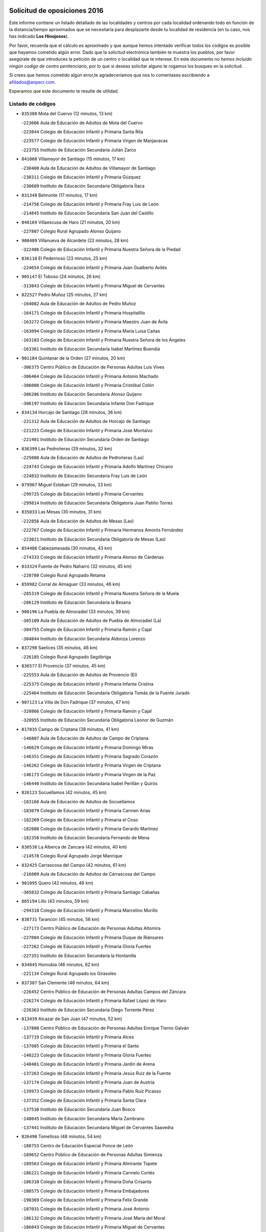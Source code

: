 

.. image:: logo.png
   :align: center

Solicitud de oposiciones 2016
======================================================

  
  
Este informe contiene un listado detallado de las localidades y centros por cada
localidad ordenando todo en función de la distancia/tiempo aproximados que se
necesitaría para desplazarte desde tu localidad de residencia (en tu caso,
nos has indicado **Los Hinojosos**).

Por favor, recuerda que el cálculo es aproximado y que aunque hemos
intentado verificar todos los códigos es posible que hayamos cometido algún
error. Dado que la solicitud electrónica también te muestra los pueblos, por
favor asegúrate de que introduces la petición de un centro o localidad que
te interese. En este documento
*no hemos incluido ningún codigo de centro penitenciario*, por lo que si deseas
solicitar alguno te rogamos los busques en la solicitud.

Si crees que hemos cometido algún error,te agradeceríamos que nos lo comentases
escribiendo a afiliados@anpecr.com.

Esperamos que este documento te resulte de utilidad.



Listado de códigos
-------------------


- ``835300`` Mota del Cuervo  (12 minutos, 13 km)

  -``223666`` Aula de Educación de Adultos de Mota del Cuervo
    

  -``223844`` Colegio de Educación Infantil y Primaria Santa Rita
    

  -``223577`` Colegio de Educación Infantil y Primaria Virgen de Manjavacas
    

  -``223755`` Instituto de Educación Secundaria Julián Zarco
    

- ``841068`` Villamayor de Santiago  (15 minutos, 17 km)

  -``230400`` Aula de Educación de Adultos de Villamayor de Santiago
    

  -``230311`` Colegio de Educación Infantil y Primaria Gúzquez
    

  -``230689`` Instituto de Educación Secundaria Obligatoria Ítaca
    

- ``831348`` Belmonte  (17 minutos, 17 km)

  -``214756`` Colegio de Educación Infantil y Primaria Fray Luis de León
    

  -``214845`` Instituto de Educación Secundaria San Juan del Castillo
    

- ``840169`` Villaescusa de Haro  (21 minutos, 20 km)

  -``227807`` Colegio Rural Agrupado Alonso Quijano
    

- ``908489`` Villanueva de Alcardete  (22 minutos, 28 km)

  -``322486`` Colegio de Educación Infantil y Primaria Nuestra Señora de la Piedad
    

- ``836110`` El Pedernoso  (23 minutos, 25 km)

  -``224654`` Colegio de Educación Infantil y Primaria Juan Gualberto Avilés
    

- ``905147`` El Toboso  (24 minutos, 26 km)

  -``313843`` Colegio de Educación Infantil y Primaria Miguel de Cervantes
    

- ``822527`` Pedro Muñoz  (25 minutos, 27 km)

  -``164082`` Aula de Educación de Adultos de Pedro Muñoz
    

  -``164171`` Colegio de Educación Infantil y Primaria Hospitalillo
    

  -``163272`` Colegio de Educación Infantil y Primaria Maestro Juan de Ávila
    

  -``163094`` Colegio de Educación Infantil y Primaria María Luisa Cañas
    

  -``163183`` Colegio de Educación Infantil y Primaria Nuestra Señora de los Ángeles
    

  -``163361`` Instituto de Educación Secundaria Isabel Martínez Buendía
    

- ``901184`` Quintanar de la Orden  (27 minutos, 20 km)

  -``306375`` Centro Público de Educación de Personas Adultas Luis Vives
    

  -``306464`` Colegio de Educación Infantil y Primaria Antonio Machado
    

  -``306008`` Colegio de Educación Infantil y Primaria Cristóbal Colón
    

  -``306286`` Instituto de Educación Secundaria Alonso Quijano
    

  -``306197`` Instituto de Educación Secundaria Infante Don Fadrique
    

- ``834134`` Horcajo de Santiago  (28 minutos, 36 km)

  -``221312`` Aula de Educación de Adultos de Horcajo de Santiago
    

  -``221223`` Colegio de Educación Infantil y Primaria José Montalvo
    

  -``221401`` Instituto de Educación Secundaria Orden de Santiago
    

- ``836399`` Las Pedroñeras  (29 minutos, 32 km)

  -``225008`` Aula de Educación de Adultos de Pedroñeras (Las)
    

  -``224743`` Colegio de Educación Infantil y Primaria Adolfo Martínez Chicano
    

  -``224832`` Instituto de Educación Secundaria Fray Luis de León
    

- ``879967`` Miguel Esteban  (29 minutos, 33 km)

  -``299725`` Colegio de Educación Infantil y Primaria Cervantes
    

  -``299814`` Instituto de Educación Secundaria Obligatoria Juan Patiño Torres
    

- ``835033`` Las Mesas  (30 minutos, 31 km)

  -``222856`` Aula de Educación de Adultos de Mesas (Las)
    

  -``222767`` Colegio de Educación Infantil y Primaria Hermanos Amorós Fernández
    

  -``223021`` Instituto de Educación Secundaria Obligatoria de Mesas (Las)
    

- ``854486`` Cabezamesada  (30 minutos, 43 km)

  -``274333`` Colegio de Educación Infantil y Primaria Alonso de Cárdenas
    

- ``833324`` Fuente de Pedro Naharro  (32 minutos, 45 km)

  -``220780`` Colegio Rural Agrupado Retama
    

- ``859982`` Corral de Almaguer  (33 minutos, 46 km)

  -``285319`` Colegio de Educación Infantil y Primaria Nuestra Señora de la Muela
    

  -``286129`` Instituto de Educación Secundaria la Besana
    

- ``900196`` La Puebla de Almoradiel  (33 minutos, 39 km)

  -``305109`` Aula de Educación de Adultos de Puebla de Almoradiel (La)
    

  -``304755`` Colegio de Educación Infantil y Primaria Ramón y Cajal
    

  -``304844`` Instituto de Educación Secundaria Aldonza Lorenzo
    

- ``837298`` Saelices  (35 minutos, 46 km)

  -``226185`` Colegio Rural Agrupado Segóbriga
    

- ``836577`` El Provencio  (37 minutos, 45 km)

  -``225553`` Aula de Educación de Adultos de Provencio (El)
    

  -``225375`` Colegio de Educación Infantil y Primaria Infanta Cristina
    

  -``225464`` Instituto de Educación Secundaria Obligatoria Tomás de la Fuente Jurado
    

- ``907123`` La Villa de Don Fadrique  (37 minutos, 47 km)

  -``320866`` Colegio de Educación Infantil y Primaria Ramón y Cajal
    

  -``320955`` Instituto de Educación Secundaria Obligatoria Leonor de Guzmán
    

- ``817035`` Campo de Criptana  (38 minutos, 41 km)

  -``146807`` Aula de Educación de Adultos de Campo de Criptana
    

  -``146629`` Colegio de Educación Infantil y Primaria Domingo Miras
    

  -``146351`` Colegio de Educación Infantil y Primaria Sagrado Corazón
    

  -``146262`` Colegio de Educación Infantil y Primaria Virgen de Criptana
    

  -``146173`` Colegio de Educación Infantil y Primaria Virgen de la Paz
    

  -``146440`` Instituto de Educación Secundaria Isabel Perillán y Quirós
    

- ``826123`` Socuellamos  (42 minutos, 45 km)

  -``183168`` Aula de Educación de Adultos de Socuellamos
    

  -``183079`` Colegio de Educación Infantil y Primaria Carmen Arias
    

  -``182269`` Colegio de Educación Infantil y Primaria el Coso
    

  -``182080`` Colegio de Educación Infantil y Primaria Gerardo Martínez
    

  -``182358`` Instituto de Educación Secundaria Fernando de Mena
    

- ``830538`` La Alberca de Zancara  (42 minutos, 40 km)

  -``214578`` Colegio Rural Agrupado Jorge Manrique
    

- ``832425`` Carrascosa del Campo  (42 minutos, 61 km)

  -``216009`` Aula de Educación de Adultos de Carrascosa del Campo
    

- ``901095`` Quero  (42 minutos, 48 km)

  -``305832`` Colegio de Educación Infantil y Primaria Santiago Cabañas
    

- ``865194`` Lillo  (43 minutos, 59 km)

  -``294318`` Colegio de Educación Infantil y Primaria Marcelino Murillo
    

- ``838731`` Tarancon  (45 minutos, 56 km)

  -``227173`` Centro Público de Educación de Personas Adultas Altomira
    

  -``227084`` Colegio de Educación Infantil y Primaria Duque de Riánsares
    

  -``227262`` Colegio de Educación Infantil y Primaria Gloria Fuertes
    

  -``227351`` Instituto de Educación Secundaria la Hontanilla
    

- ``834045`` Honrubia  (46 minutos, 62 km)

  -``221134`` Colegio Rural Agrupado los Girasoles
    

- ``837387`` San Clemente  (46 minutos, 64 km)

  -``226452`` Centro Público de Educación de Personas Adultas Campos del Záncara
    

  -``226274`` Colegio de Educación Infantil y Primaria Rafael López de Haro
    

  -``226363`` Instituto de Educación Secundaria Diego Torrente Pérez
    

- ``813439`` Alcazar de San Juan  (47 minutos, 52 km)

  -``137808`` Centro Público de Educación de Personas Adultas Enrique Tierno Galván
    

  -``137719`` Colegio de Educación Infantil y Primaria Alces
    

  -``137085`` Colegio de Educación Infantil y Primaria el Santo
    

  -``140223`` Colegio de Educación Infantil y Primaria Gloria Fuertes
    

  -``140401`` Colegio de Educación Infantil y Primaria Jardín de Arena
    

  -``137263`` Colegio de Educación Infantil y Primaria Jesús Ruiz de la Fuente
    

  -``137174`` Colegio de Educación Infantil y Primaria Juan de Austria
    

  -``139973`` Colegio de Educación Infantil y Primaria Pablo Ruiz Picasso
    

  -``137352`` Colegio de Educación Infantil y Primaria Santa Clara
    

  -``137530`` Instituto de Educación Secundaria Juan Bosco
    

  -``140045`` Instituto de Educación Secundaria María Zambrano
    

  -``137441`` Instituto de Educación Secundaria Miguel de Cervantes Saavedra
    

- ``826490`` Tomelloso  (48 minutos, 54 km)

  -``188753`` Centro de Educación Especial Ponce de León
    

  -``189652`` Centro Público de Educación de Personas Adultas Simienza
    

  -``189563`` Colegio de Educación Infantil y Primaria Almirante Topete
    

  -``186221`` Colegio de Educación Infantil y Primaria Carmelo Cortés
    

  -``186310`` Colegio de Educación Infantil y Primaria Doña Crisanta
    

  -``188575`` Colegio de Educación Infantil y Primaria Embajadores
    

  -``190369`` Colegio de Educación Infantil y Primaria Felix Grande
    

  -``187031`` Colegio de Educación Infantil y Primaria José Antonio
    

  -``186132`` Colegio de Educación Infantil y Primaria José María del Moral
    

  -``186043`` Colegio de Educación Infantil y Primaria Miguel de Cervantes
    

  -``188842`` Colegio de Educación Infantil y Primaria San Antonio
    

  -``188664`` Colegio de Educación Infantil y Primaria San Isidro
    

  -``188486`` Colegio de Educación Infantil y Primaria San José de Calasanz
    

  -``190091`` Colegio de Educación Infantil y Primaria Virgen de las Viñas
    

  -``189830`` Instituto de Educación Secundaria Airén
    

  -``190180`` Instituto de Educación Secundaria Alto Guadiana
    

  -``187120`` Instituto de Educación Secundaria Eladio Cabañero
    

  -``187309`` Instituto de Educación Secundaria Francisco García Pavón
    

- ``907212`` Villacañas  (48 minutos, 60 km)

  -``321498`` Aula de Educación de Adultos de Villacañas
    

  -``321031`` Colegio de Educación Infantil y Primaria Santa Bárbara
    

  -``321309`` Instituto de Educación Secundaria Enrique de Arfe
    

  -``321120`` Instituto de Educación Secundaria Garcilaso de la Vega
    

- ``836021`` Palomares del Campo  (49 minutos, 67 km)

  -``224565`` Colegio Rural Agrupado San José de Calasanz
    

- ``841335`` Villares del Saz  (49 minutos, 73 km)

  -``231121`` Colegio Rural Agrupado el Quijote
    

  -``231032`` Instituto de Educación Secundaria los Sauces
    

- ``807226`` Minaya  (50 minutos, 72 km)

  -``116746`` Colegio de Educación Infantil y Primaria Diego Ciller Montoya
    

- ``812262`` Villarrobledo  (50 minutos, 57 km)

  -``123580`` Centro Público de Educación de Personas Adultas Alonso Quijano
    

  -``124112`` Colegio de Educación Infantil y Primaria Barranco Cafetero
    

  -``123769`` Colegio de Educación Infantil y Primaria Diego Requena
    

  -``122681`` Colegio de Educación Infantil y Primaria Don Francisco Giner de los Ríos
    

  -``122770`` Colegio de Educación Infantil y Primaria Graciano Atienza
    

  -``123035`` Colegio de Educación Infantil y Primaria Jiménez de Córdoba
    

  -``123302`` Colegio de Educación Infantil y Primaria Virgen de la Caridad
    

  -``123124`` Colegio de Educación Infantil y Primaria Virrey Morcillo
    

  -``124023`` Instituto de Educación Secundaria Cencibel
    

  -``123491`` Instituto de Educación Secundaria Octavio Cuartero
    

  -``123213`` Instituto de Educación Secundaria Virrey Morcillo
    

- ``903071`` Santa Cruz de la Zarza  (50 minutos, 64 km)

  -``307630`` Colegio de Educación Infantil y Primaria Eduardo Palomo Rodríguez
    

  -``307819`` Instituto de Educación Secundaria Obligatoria Velsinia
    

- ``910094`` Villatobas  (51 minutos, 69 km)

  -``323018`` Colegio de Educación Infantil y Primaria Sagrado Corazón de Jesús
    

- ``833057`` Casas de Fernando Alonso  (52 minutos, 75 km)

  -``216287`` Colegio Rural Agrupado Tomás y Valiente
    

- ``902083`` El Romeral  (52 minutos, 70 km)

  -``307185`` Colegio de Educación Infantil y Primaria Silvano Cirujano
    

- ``907301`` Villafranca de los Caballeros  (52 minutos, 68 km)

  -``321587`` Colegio de Educación Infantil y Primaria Miguel de Cervantes
    

  -``321676`` Instituto de Educación Secundaria Obligatoria la Falcata
    

- ``831259`` Barajas de Melo  (53 minutos, 73 km)

  -``214667`` Colegio Rural Agrupado Fermín Caballero
    

- ``820362`` Herencia  (54 minutos, 64 km)

  -``155350`` Aula de Educación de Adultos de Herencia
    

  -``155172`` Colegio de Educación Infantil y Primaria Carrasco Alcalde
    

  -``155261`` Instituto de Educación Secundaria Hermógenes Rodríguez
    

- ``837476`` San Lorenzo de la Parrilla  (54 minutos, 69 km)

  -``226541`` Colegio Rural Agrupado Gloria Fuertes
    

- ``834223`` Huete  (55 minutos, 75 km)

  -``221868`` Aula de Educación de Adultos de Huete
    

  -``221779`` Colegio Rural Agrupado Campos de la Alcarria
    

  -``221590`` Instituto de Educación Secundaria Obligatoria Ciudad de Luna
    

- ``837565`` Sisante  (55 minutos, 81 km)

  -``226630`` Colegio de Educación Infantil y Primaria Fernández Turégano
    

  -``226819`` Instituto de Educación Secundaria Obligatoria Camino Romano
    

- ``863118`` La Guardia  (55 minutos, 76 km)

  -``290355`` Colegio de Educación Infantil y Primaria Valentín Escobar
    

- ``889865`` Noblejas  (55 minutos, 93 km)

  -``301691`` Aula de Educación de Adultos de Noblejas
    

  -``301502`` Colegio de Educación Infantil y Primaria Santísimo Cristo de las Injurias
    

- ``898408`` Ocaña  (56 minutos, 97 km)

  -``302868`` Centro Público de Educación de Personas Adultas Gutierre de Cárdenas
    

  -``303122`` Colegio de Educación Infantil y Primaria Pastor Poeta
    

  -``302401`` Colegio de Educación Infantil y Primaria San José de Calasanz
    

  -``302590`` Instituto de Educación Secundaria Alonso de Ercilla
    

  -``302779`` Instituto de Educación Secundaria Miguel Hernández
    

- ``905058`` Tembleque  (56 minutos, 76 km)

  -``313754`` Colegio de Educación Infantil y Primaria Antonia González
    

- ``860232`` Dosbarrios  (57 minutos, 85 km)

  -``287028`` Colegio de Educación Infantil y Primaria San Isidro Labrador
    

- ``909655`` Villarrubia de Santiago  (57 minutos, 81 km)

  -``322664`` Colegio de Educación Infantil y Primaria Nuestra Señora del Castellar
    

- ``810286`` La Roda  (58 minutos, 88 km)

  -``120338`` Aula de Educación de Adultos de Roda (La)
    

  -``119443`` Colegio de Educación Infantil y Primaria José Antonio
    

  -``119532`` Colegio de Educación Infantil y Primaria Juan Ramón Ramírez
    

  -``120249`` Colegio de Educación Infantil y Primaria Miguel Hernández
    

  -``120060`` Colegio de Educación Infantil y Primaria Tomás Navarro Tomás
    

  -``119621`` Instituto de Educación Secundaria Doctor Alarcón Santón
    

  -``119710`` Instituto de Educación Secundaria Maestro Juan Rubio
    

- ``815415`` Argamasilla de Alba  (58 minutos, 63 km)

  -``143743`` Aula de Educación de Adultos de Argamasilla de Alba
    

  -``143654`` Colegio de Educación Infantil y Primaria Azorín
    

  -``143476`` Colegio de Educación Infantil y Primaria Divino Maestro
    

  -``143565`` Colegio de Educación Infantil y Primaria Nuestra Señora de Peñarroya
    

  -``143832`` Instituto de Educación Secundaria Vicente Cano
    

- ``839908`` Valverde de Jucar  (58 minutos, 76 km)

  -``227718`` Colegio Rural Agrupado Ribera del Júcar
    

- ``856006`` Camuñas  (59 minutos, 76 km)

  -``277308`` Colegio de Educación Infantil y Primaria Cardenal Cisneros
    

- ``865372`` Madridejos  (1h, 82 km)

  -``296027`` Aula de Educación de Adultos de Madridejos
    

  -``296116`` Centro de Educación Especial Mingoliva
    

  -``295128`` Colegio de Educación Infantil y Primaria Garcilaso de la Vega
    

  -``295306`` Colegio de Educación Infantil y Primaria Santa Ana
    

  -``295217`` Instituto de Educación Secundaria Valdehierro
    

- ``818023`` Cinco Casas  (1h 2min, 77 km)

  -``147617`` Colegio Rural Agrupado Alciares
    

- ``839819`` Valera de Abajo  (1h 4min, 84 km)

  -``227440`` Colegio de Educación Infantil y Primaria Virgen del Rosario
    

  -``227629`` Instituto de Educación Secundaria Duque de Alarcón
    

- ``899129`` Ontigola  (1h 4min, 109 km)

  -``303300`` Colegio de Educación Infantil y Primaria Virgen del Rosario
    

- ``805428`` La Gineta  (1h 5min, 105 km)

  -``113771`` Colegio de Educación Infantil y Primaria Mariano Munera
    

- ``811541`` Villalgordo del Júcar  (1h 5min, 100 km)

  -``122136`` Colegio de Educación Infantil y Primaria San Roque
    

- ``832514`` Casas de Benitez  (1h 5min, 90 km)

  -``216198`` Colegio Rural Agrupado Molinos del Júcar
    

- ``859893`` Consuegra  (1h 5min, 89 km)

  -``285130`` Centro Público de Educación de Personas Adultas Castillo de Consuegra
    

  -``284320`` Colegio de Educación Infantil y Primaria Miguel de Cervantes
    

  -``284231`` Colegio de Educación Infantil y Primaria Santísimo Cristo de la Vera Cruz
    

  -``285041`` Instituto de Educación Secundaria Consaburum
    

- ``910450`` Yepes  (1h 5min, 109 km)

  -``323741`` Colegio de Educación Infantil y Primaria Rafael García Valiño
    

  -``323830`` Instituto de Educación Secundaria Carpetania
    

- ``821172`` Llanos del Caudillo  (1h 6min, 86 km)

  -``156071`` Colegio de Educación Infantil y Primaria el Oasis
    

- ``858805`` Ciruelos  (1h 6min, 103 km)

  -``283243`` Colegio de Educación Infantil y Primaria Santísimo Cristo de la Misericordia
    

- ``864106`` Huerta de Valdecarabanos  (1h 6min, 91 km)

  -``291343`` Colegio de Educación Infantil y Primaria Virgen del Rosario de Pastores
    

- ``906046`` Turleque  (1h 8min, 91 km)

  -``318616`` Colegio de Educación Infantil y Primaria Fernán González
    

- ``830260`` Villarta de San Juan  (1h 9min, 87 km)

  -``199828`` Colegio de Educación Infantil y Primaria Nuestra Señora de la Paz
    

- ``835589`` Motilla del Palancar  (1h 10min, 96 km)

  -``224387`` Centro Público de Educación de Personas Adultas Cervantes
    

  -``224109`` Colegio de Educación Infantil y Primaria San Gil Abad
    

  -``224298`` Instituto de Educación Secundaria Jorge Manrique
    

- ``807593`` Munera  (1h 11min, 102 km)

  -``117378`` Aula de Educación de Adultos de Munera
    

  -``117289`` Colegio de Educación Infantil y Primaria Cervantes
    

  -``117467`` Instituto de Educación Secundaria Obligatoria Bodas de Camacho
    

- ``833146`` Casasimarro  (1h 11min, 100 km)

  -``216465`` Aula de Educación de Adultos de Casasimarro
    

  -``216376`` Colegio de Educación Infantil y Primaria Luis de Mateo
    

  -``216554`` Instituto de Educación Secundaria Obligatoria Publio López Mondejar
    

- ``841157`` Villanueva de la Jara  (1h 11min, 103 km)

  -``230778`` Colegio de Educación Infantil y Primaria Hermenegildo Moreno
    

  -``230867`` Instituto de Educación Secundaria Obligatoria de Villanueva de la Jara
    

- ``904248`` Seseña Nuevo  (1h 11min, 125 km)

  -``310323`` Centro Público de Educación de Personas Adultas de Seseña Nuevo
    

  -``310412`` Colegio de Educación Infantil y Primaria el Quiñón
    

  -``310145`` Colegio de Educación Infantil y Primaria Fernando de Rojas
    

  -``310234`` Colegio de Educación Infantil y Primaria Gloria Fuertes
    

- ``908578`` Villanueva de Bogas  (1h 11min, 96 km)

  -``322575`` Colegio de Educación Infantil y Primaria Santa Ana
    

- ``808214`` Ossa de Montiel  (1h 12min, 89 km)

  -``118277`` Aula de Educación de Adultos de Ossa de Montiel
    

  -``118099`` Colegio de Educación Infantil y Primaria Enriqueta Sánchez
    

  -``118188`` Instituto de Educación Secundaria Obligatoria Belerma
    

- ``815326`` Arenas de San Juan  (1h 12min, 93 km)

  -``143387`` Colegio Rural Agrupado de Arenas de San Juan
    

- ``833235`` Cuenca  (1h 12min, 118 km)

  -``218263`` Centro de Educación Especial Infanta Elena
    

  -``218085`` Centro Público de Educación de Personas Adultas Lucas Aguirre
    

  -``217542`` Colegio de Educación Infantil y Primaria Casablanca
    

  -``220502`` Colegio de Educación Infantil y Primaria Ciudad Encantada
    

  -``216643`` Colegio de Educación Infantil y Primaria el Carmen
    

  -``218441`` Colegio de Educación Infantil y Primaria Federico Muelas
    

  -``217631`` Colegio de Educación Infantil y Primaria Fray Luis de León
    

  -``218719`` Colegio de Educación Infantil y Primaria Fuente del Oro
    

  -``220324`` Colegio de Educación Infantil y Primaria Hermanos Valdés
    

  -``220691`` Colegio de Educación Infantil y Primaria Isaac Albéniz
    

  -``216732`` Colegio de Educación Infantil y Primaria la Paz
    

  -``216821`` Colegio de Educación Infantil y Primaria Ramón y Cajal
    

  -``218808`` Colegio de Educación Infantil y Primaria San Fernando
    

  -``218530`` Colegio de Educación Infantil y Primaria San Julian
    

  -``217097`` Colegio de Educación Infantil y Primaria Santa Ana
    

  -``218174`` Colegio de Educación Infantil y Primaria Santa Teresa
    

  -``217186`` Instituto de Educación Secundaria Alfonso ViII
    

  -``217720`` Instituto de Educación Secundaria Fernando Zóbel
    

  -``217275`` Instituto de Educación Secundaria Lorenzo Hervás y Panduro
    

  -``217453`` Instituto de Educación Secundaria Pedro Mercedes
    

  -``217364`` Instituto de Educación Secundaria San José
    

  -``220146`` Instituto de Educación Secundaria Santiago Grisolía
    

- ``821539`` Manzanares  (1h 13min, 100 km)

  -``157426`` Centro Público de Educación de Personas Adultas San Blas
    

  -``156894`` Colegio de Educación Infantil y Primaria Altagracia
    

  -``156705`` Colegio de Educación Infantil y Primaria Divina Pastora
    

  -``157515`` Colegio de Educación Infantil y Primaria Enrique Tierno Galván
    

  -``157337`` Colegio de Educación Infantil y Primaria la Candelaria
    

  -``157248`` Instituto de Educación Secundaria Azuer
    

  -``157159`` Instituto de Educación Secundaria Pedro Álvarez Sotomayor
    

- ``906224`` Urda  (1h 13min, 103 km)

  -``320043`` Colegio de Educación Infantil y Primaria Santo Cristo
    

- ``803085`` Barrax  (1h 14min, 110 km)

  -``110251`` Aula de Educación de Adultos de Barrax
    

  -``110162`` Colegio de Educación Infantil y Primaria Benjamín Palencia
    

- ``811185`` Tarazona de la Mancha  (1h 14min, 113 km)

  -``121237`` Aula de Educación de Adultos de Tarazona de la Mancha
    

  -``121059`` Colegio de Educación Infantil y Primaria Eduardo Sanchiz
    

  -``121148`` Instituto de Educación Secundaria José Isbert
    

- ``888699`` Mora  (1h 14min, 101 km)

  -``300425`` Aula de Educación de Adultos de Mora
    

  -``300247`` Colegio de Educación Infantil y Primaria Fernando Martín
    

  -``300158`` Colegio de Educación Infantil y Primaria José Ramón Villa
    

  -``300336`` Instituto de Educación Secundaria Peñas Negras
    

- ``904159`` Seseña  (1h 14min, 127 km)

  -``308440`` Colegio de Educación Infantil y Primaria Gabriel Uriarte
    

  -``310056`` Colegio de Educación Infantil y Primaria Juan Carlos I
    

  -``308807`` Colegio de Educación Infantil y Primaria Sisius
    

  -``308718`` Instituto de Educación Secundaria las Salinas
    

  -``308629`` Instituto de Educación Secundaria Margarita Salas
    

- ``909833`` Villasequilla  (1h 14min, 101 km)

  -``322842`` Colegio de Educación Infantil y Primaria San Isidro Labrador
    

- ``822071`` Membrilla  (1h 15min, 105 km)

  -``157882`` Aula de Educación de Adultos de Membrilla
    

  -``157793`` Colegio de Educación Infantil y Primaria San José de Calasanz
    

  -``157604`` Colegio de Educación Infantil y Primaria Virgen del Espino
    

  -``159958`` Instituto de Educación Secundaria Marmaria
    

- ``826212`` La Solana  (1h 15min, 88 km)

  -``184245`` Colegio de Educación Infantil y Primaria el Humilladero
    

  -``184067`` Colegio de Educación Infantil y Primaria el Santo
    

  -``185233`` Colegio de Educación Infantil y Primaria Federico Romero
    

  -``184334`` Colegio de Educación Infantil y Primaria Javier Paulino Pérez
    

  -``185055`` Colegio de Educación Infantil y Primaria la Moheda
    

  -``183346`` Colegio de Educación Infantil y Primaria Romero Peña
    

  -``183257`` Colegio de Educación Infantil y Primaria Sagrado Corazón
    

  -``185144`` Instituto de Educación Secundaria Clara Campoamor
    

  -``184156`` Instituto de Educación Secundaria Modesto Navarro
    

- ``841424`` Albalate de Zorita  (1h 15min, 98 km)

  -``237616`` Aula de Educación de Adultos de Albalate de Zorita
    

  -``237705`` Colegio Rural Agrupado la Colmena
    

- ``852310`` Añover de Tajo  (1h 15min, 115 km)

  -``270370`` Colegio de Educación Infantil y Primaria Conde de Mayalde
    

  -``271091`` Instituto de Educación Secundaria San Blas
    

- ``841246`` Villar de Olalla  (1h 16min, 101 km)

  -``230956`` Colegio Rural Agrupado Elena Fortún
    

- ``853587`` Borox  (1h 17min, 115 km)

  -``273345`` Colegio de Educación Infantil y Primaria Nuestra Señora de la Salud
    

- ``867170`` Mascaraque  (1h 17min, 105 km)

  -``297382`` Colegio de Educación Infantil y Primaria Juan de Padilla
    

- ``818201`` Consolacion  (1h 18min, 115 km)

  -``153007`` Colegio de Educación Infantil y Primaria Virgen de Consolación
    

- ``825402`` San Carlos del Valle  (1h 18min, 98 km)

  -``180282`` Colegio de Educación Infantil y Primaria San Juan Bosco
    

- ``830171`` Villarrubia de los Ojos  (1h 18min, 98 km)

  -``199739`` Aula de Educación de Adultos de Villarrubia de los Ojos
    

  -``198740`` Colegio de Educación Infantil y Primaria Rufino Blanco
    

  -``199461`` Colegio de Educación Infantil y Primaria Virgen de la Sierra
    

  -``199550`` Instituto de Educación Secundaria Guadiana
    

- ``833413`` Graja de Iniesta  (1h 18min, 130 km)

  -``220969`` Colegio Rural Agrupado Camino Real de Levante
    

- ``908200`` Villamuelas  (1h 18min, 107 km)

  -``322397`` Colegio de Educación Infantil y Primaria Santa María Magdalena
    

- ``866271`` Manzaneque  (1h 19min, 108 km)

  -``297015`` Colegio de Educación Infantil y Primaria Álvarez de Toledo
    

- ``909744`` Villaseca de la Sagra  (1h 19min, 136 km)

  -``322753`` Colegio de Educación Infantil y Primaria Virgen de las Angustias
    

- ``831526`` Campillo de Altobuey  (1h 20min, 109 km)

  -``215299`` Colegio Rural Agrupado los Pinares
    

- ``852132`` Almonacid de Toledo  (1h 20min, 111 km)

  -``270192`` Colegio de Educación Infantil y Primaria Virgen de la Oliva
    

- ``908111`` Villaminaya  (1h 20min, 110 km)

  -``322208`` Colegio de Educación Infantil y Primaria Santo Domingo de Silos
    

- ``825224`` Ruidera  (1h 21min, 91 km)

  -``180004`` Colegio de Educación Infantil y Primaria Juan Aguilar Molina
    

- ``832158`` Cañaveras  (1h 21min, 116 km)

  -``215477`` Colegio Rural Agrupado los Olivos
    

- ``837109`` Quintanar del Rey  (1h 21min, 123 km)

  -``225820`` Aula de Educación de Adultos de Quintanar del Rey
    

  -``226096`` Colegio de Educación Infantil y Primaria Paula Soler Sanchiz
    

  -``225642`` Colegio de Educación Infantil y Primaria Valdemembra
    

  -``225731`` Instituto de Educación Secundaria Fernando de los Ríos
    

- ``886980`` Mocejon  (1h 21min, 138 km)

  -``300069`` Aula de Educación de Adultos de Mocejon
    

  -``299903`` Colegio de Educación Infantil y Primaria Miguel de Cervantes
    

- ``801376`` Albacete  (1h 22min, 124 km)

  -``106848`` Aula de Educación de Adultos de Albacete
    

  -``103873`` Centro de Educación Especial Eloy Camino
    

  -``104049`` Centro Público de Educación de Personas Adultas los Llanos
    

  -``103695`` Colegio de Educación Infantil y Primaria Ana Soto
    

  -``103239`` Colegio de Educación Infantil y Primaria Antonio Machado
    

  -``103417`` Colegio de Educación Infantil y Primaria Benjamín Palencia
    

  -``100442`` Colegio de Educación Infantil y Primaria Carlos V
    

  -``103328`` Colegio de Educación Infantil y Primaria Castilla-la Mancha
    

  -``100620`` Colegio de Educación Infantil y Primaria Cervantes
    

  -``100531`` Colegio de Educación Infantil y Primaria Cristóbal Colón
    

  -``100809`` Colegio de Educación Infantil y Primaria Cristóbal Valera
    

  -``100998`` Colegio de Educación Infantil y Primaria Diego Velázquez
    

  -``101074`` Colegio de Educación Infantil y Primaria Doctor Fleming
    

  -``103506`` Colegio de Educación Infantil y Primaria Federico Mayor Zaragoza
    

  -``105493`` Colegio de Educación Infantil y Primaria Feria-Isabel Bonal
    

  -``106570`` Colegio de Educación Infantil y Primaria Francisco Giner de los Ríos
    

  -``106203`` Colegio de Educación Infantil y Primaria Gloria Fuertes
    

  -``101252`` Colegio de Educación Infantil y Primaria Inmaculada Concepción
    

  -``105037`` Colegio de Educación Infantil y Primaria José Prat García
    

  -``105215`` Colegio de Educación Infantil y Primaria José Salustiano Serna
    

  -``106114`` Colegio de Educación Infantil y Primaria la Paz
    

  -``101341`` Colegio de Educación Infantil y Primaria María de los Llanos Martínez
    

  -``104316`` Colegio de Educación Infantil y Primaria Parque Sur
    

  -``104227`` Colegio de Educación Infantil y Primaria Pedro Simón Abril
    

  -``101430`` Colegio de Educación Infantil y Primaria Príncipe Felipe
    

  -``101619`` Colegio de Educación Infantil y Primaria Reina Sofía
    

  -``104594`` Colegio de Educación Infantil y Primaria San Antón
    

  -``101708`` Colegio de Educación Infantil y Primaria San Fernando
    

  -``101897`` Colegio de Educación Infantil y Primaria San Fulgencio
    

  -``104138`` Colegio de Educación Infantil y Primaria San Pablo
    

  -``101163`` Colegio de Educación Infantil y Primaria Severo Ochoa
    

  -``104772`` Colegio de Educación Infantil y Primaria Villacerrada
    

  -``102062`` Colegio de Educación Infantil y Primaria Virgen de los Llanos
    

  -``105126`` Instituto de Educación Secundaria Al-Basit
    

  -``102240`` Instituto de Educación Secundaria Alto de los Molinos
    

  -``103784`` Instituto de Educación Secundaria Amparo Sanz
    

  -``102607`` Instituto de Educación Secundaria Andrés de Vandelvira
    

  -``102429`` Instituto de Educación Secundaria Bachiller Sabuco
    

  -``104683`` Instituto de Educación Secundaria Diego de Siloé
    

  -``102796`` Instituto de Educación Secundaria Don Bosco
    

  -``105760`` Instituto de Educación Secundaria Federico García Lorca
    

  -``105304`` Instituto de Educación Secundaria Julio Rey Pastor
    

  -``104405`` Instituto de Educación Secundaria Leonardo Da Vinci
    

  -``102151`` Instituto de Educación Secundaria los Olmos
    

  -``102885`` Instituto de Educación Secundaria Parque Lineal
    

  -``105582`` Instituto de Educación Secundaria Ramón y Cajal
    

  -``102518`` Instituto de Educación Secundaria Tomás Navarro Tomás
    

  -``103050`` Instituto de Educación Secundaria Universidad Laboral
    

  -``106759`` Sección de Instituto de Educación Secundaria de Albacete
    

- ``803530`` Casas de Juan Nuñez  (1h 22min, 124 km)

  -``111061`` Colegio de Educación Infantil y Primaria San Pedro Apóstol
    

- ``807048`` Madrigueras  (1h 22min, 123 km)

  -``116568`` Aula de Educación de Adultos de Madrigueras
    

  -``116290`` Colegio de Educación Infantil y Primaria Constitución Española
    

  -``116479`` Instituto de Educación Secundaria Río Júcar
    

- ``814427`` Alhambra  (1h 22min, 102 km)

  -``141122`` Colegio de Educación Infantil y Primaria Nuestra Señora de Fátima
    

- ``840258`` Villagarcia del Llano  (1h 22min, 123 km)

  -``230044`` Colegio de Educación Infantil y Primaria Virrey Núñez de Haro
    

- ``861131`` Esquivias  (1h 22min, 124 km)

  -``288650`` Colegio de Educación Infantil y Primaria Catalina de Palacios
    

  -``288472`` Colegio de Educación Infantil y Primaria Miguel de Cervantes
    

  -``288561`` Instituto de Educación Secundaria Alonso Quijada
    

- ``803352`` El Bonillo  (1h 23min, 104 km)

  -``110896`` Aula de Educación de Adultos de Bonillo (El)
    

  -``110618`` Colegio de Educación Infantil y Primaria Antón Díaz
    

  -``110707`` Instituto de Educación Secundaria las Sabinas
    

- ``806416`` Lezuza  (1h 23min, 118 km)

  -``116012`` Aula de Educación de Adultos de Lezuza
    

  -``115847`` Colegio Rural Agrupado Camino de Aníbal
    

- ``842056`` Almoguera  (1h 23min, 103 km)

  -``240031`` Colegio Rural Agrupado Pimafad
    

- ``851144`` Alameda de la Sagra  (1h 23min, 119 km)

  -``267043`` Colegio de Educación Infantil y Primaria Nuestra Señora de la Asunción
    

- ``910361`` Yeles  (1h 23min, 140 km)

  -``323652`` Colegio de Educación Infantil y Primaria San Antonio
    

- ``834312`` Iniesta  (1h 24min, 121 km)

  -``222211`` Aula de Educación de Adultos de Iniesta
    

  -``222122`` Colegio de Educación Infantil y Primaria María Jover
    

  -``222033`` Instituto de Educación Secundaria Cañada de la Encina
    

- ``835122`` Minglanilla  (1h 24min, 136 km)

  -``223110`` Colegio de Educación Infantil y Primaria Princesa Sofía
    

  -``223399`` Instituto de Educación Secundaria Obligatoria Puerta de Castilla
    

- ``840525`` Villalpardo  (1h 24min, 138 km)

  -``230222`` Colegio Rural Agrupado Manchuela
    

- ``866093`` Magan  (1h 24min, 141 km)

  -``296205`` Colegio de Educación Infantil y Primaria Santa Marina
    

- ``899218`` Orgaz  (1h 24min, 113 km)

  -``303589`` Colegio de Educación Infantil y Primaria Conde de Orgaz
    

- ``910272`` Los Yebenes  (1h 24min, 117 km)

  -``323563`` Aula de Educación de Adultos de Yebenes (Los)
    

  -``323385`` Colegio de Educación Infantil y Primaria San José de Calasanz
    

  -``323474`` Instituto de Educación Secundaria Guadalerzas
    

- ``823515`` Pozo de la Serna  (1h 25min, 105 km)

  -``167146`` Colegio de Educación Infantil y Primaria Sagrado Corazón
    

- ``846475`` Mondejar  (1h 25min, 103 km)

  -``251651`` Centro Público de Educación de Personas Adultas Alcarria Baja
    

  -``251562`` Colegio de Educación Infantil y Primaria José Maldonado y Ayuso
    

  -``251740`` Instituto de Educación Secundaria Alcarria Baja
    

- ``899585`` Pantoja  (1h 25min, 135 km)

  -``304021`` Colegio de Educación Infantil y Primaria Marqueses de Manzanedo
    

- ``804340`` Chinchilla de Monte-Aragon  (1h 26min, 139 km)

  -``112783`` Aula de Educación de Adultos de Chinchilla de Monte-Aragon
    

  -``112505`` Colegio de Educación Infantil y Primaria Alcalde Galindo
    

  -``112694`` Instituto de Educación Secundaria Obligatoria Cinxella
    

- ``819745`` Daimiel  (1h 26min, 128 km)

  -``154273`` Centro Público de Educación de Personas Adultas Miguel de Cervantes
    

  -``154362`` Colegio de Educación Infantil y Primaria Albuera
    

  -``154184`` Colegio de Educación Infantil y Primaria Calatrava
    

  -``153552`` Colegio de Educación Infantil y Primaria Infante Don Felipe
    

  -``153641`` Colegio de Educación Infantil y Primaria la Espinosa
    

  -``153463`` Colegio de Educación Infantil y Primaria San Isidro
    

  -``154095`` Instituto de Educación Secundaria Juan D&#39;Opazo
    

  -``153730`` Instituto de Educación Secundaria Ojos del Guadiana
    

- ``828655`` Valdepeñas  (1h 26min, 131 km)

  -``195131`` Centro de Educación Especial María Luisa Navarro Margati
    

  -``194232`` Centro Público de Educación de Personas Adultas Francisco de Quevedo
    

  -``192256`` Colegio de Educación Infantil y Primaria Jesús Baeza
    

  -``193066`` Colegio de Educación Infantil y Primaria Jesús Castillo
    

  -``192345`` Colegio de Educación Infantil y Primaria Lorenzo Medina
    

  -``193155`` Colegio de Educación Infantil y Primaria Lucero
    

  -``193244`` Colegio de Educación Infantil y Primaria Luis Palacios
    

  -``194143`` Colegio de Educación Infantil y Primaria Maestro Juan Alcaide
    

  -``193333`` Instituto de Educación Secundaria Bernardo de Balbuena
    

  -``194321`` Instituto de Educación Secundaria Francisco Nieva
    

  -``194054`` Instituto de Educación Secundaria Gregorio Prieto
    

- ``864295`` Illescas  (1h 26min, 151 km)

  -``292331`` Centro Público de Educación de Personas Adultas Pedro Gumiel
    

  -``293230`` Colegio de Educación Infantil y Primaria Clara Campoamor
    

  -``293141`` Colegio de Educación Infantil y Primaria Ilarcuris
    

  -``292242`` Colegio de Educación Infantil y Primaria la Constitución
    

  -``292064`` Colegio de Educación Infantil y Primaria Martín Chico
    

  -``293052`` Instituto de Educación Secundaria Condestable Álvaro de Luna
    

  -``292153`` Instituto de Educación Secundaria Juan de Padilla
    

- ``888788`` Nambroca  (1h 26min, 121 km)

  -``300514`` Colegio de Educación Infantil y Primaria la Fuente
    

- ``903527`` El Señorio de Illescas  (1h 26min, 151 km)

  -``308351`` Colegio de Educación Infantil y Primaria el Greco
    

- ``867081`` Marjaliza  (1h 27min, 123 km)

  -``297293`` Colegio de Educación Infantil y Primaria San Juan
    

- ``898597`` Olias del Rey  (1h 27min, 146 km)

  -``303211`` Colegio de Educación Infantil y Primaria Pedro Melendo García
    

- ``808581`` Pozo Cañada  (1h 28min, 152 km)

  -``118633`` Aula de Educación de Adultos de Pozo Cañada
    

  -``118544`` Colegio de Educación Infantil y Primaria Virgen del Rosario
    

  -``118722`` Instituto de Educación Secundaria Obligatoria Alfonso Iniesta
    

- ``810553`` Santa Ana  (1h 28min, 142 km)

  -``120794`` Colegio de Educación Infantil y Primaria Pedro Simón Abril
    

- ``817213`` Carrizosa  (1h 28min, 112 km)

  -``147161`` Colegio de Educación Infantil y Primaria Virgen del Salido
    

- ``834590`` Ledaña  (1h 28min, 135 km)

  -``222678`` Colegio de Educación Infantil y Primaria San Roque
    

- ``840347`` Villalba de la Sierra  (1h 28min, 137 km)

  -``230133`` Colegio Rural Agrupado Miguel Delibes
    

- ``847007`` Pastrana  (1h 28min, 114 km)

  -``252372`` Aula de Educación de Adultos de Pastrana
    

  -``252283`` Colegio Rural Agrupado de Pastrana
    

  -``252194`` Instituto de Educación Secundaria Leandro Fernández Moratín
    

- ``854119`` Burguillos de Toledo  (1h 28min, 128 km)

  -``274066`` Colegio de Educación Infantil y Primaria Victorio Macho
    

- ``898319`` Numancia de la Sagra  (1h 28min, 144 km)

  -``302223`` Colegio de Educación Infantil y Primaria Santísimo Cristo de la Misericordia
    

  -``302312`` Instituto de Educación Secundaria Profesor Emilio Lledó
    

- ``911082`` Yuncler  (1h 28min, 147 km)

  -``324006`` Colegio de Educación Infantil y Primaria Remigio Laín
    

- ``802542`` Balazote  (1h 29min, 129 km)

  -``109812`` Aula de Educación de Adultos de Balazote
    

  -``109723`` Colegio de Educación Infantil y Primaria Nuestra Señora del Rosario
    

  -``110073`` Instituto de Educación Secundaria Obligatoria Vía Heraclea
    

- ``807137`` Mahora  (1h 29min, 130 km)

  -``116657`` Colegio de Educación Infantil y Primaria Nuestra Señora de Gracia
    

- ``820184`` Fuente el Fresno  (1h 29min, 114 km)

  -``154818`` Colegio de Educación Infantil y Primaria Miguel Delibes
    

- ``859615`` Cobeja  (1h 29min, 126 km)

  -``283332`` Colegio de Educación Infantil y Primaria San Juan Bautista
    

- ``904337`` Sonseca  (1h 29min, 120 km)

  -``310879`` Centro Público de Educación de Personas Adultas Cum Laude
    

  -``310968`` Colegio de Educación Infantil y Primaria Peñamiel
    

  -``310501`` Colegio de Educación Infantil y Primaria San Juan Evangelista
    

  -``310690`` Instituto de Educación Secundaria la Sisla
    

- ``911260`` Yuncos  (1h 29min, 157 km)

  -``324462`` Colegio de Educación Infantil y Primaria Guillermo Plaza
    

  -``324284`` Colegio de Educación Infantil y Primaria Nuestra Señora del Consuelo
    

  -``324551`` Colegio de Educación Infantil y Primaria Villa de Yuncos
    

  -``324373`` Instituto de Educación Secundaria la Cañuela
    

- ``801287`` Aguas Nuevas  (1h 30min, 144 km)

  -``100264`` Colegio de Educación Infantil y Primaria San Isidro Labrador
    

  -``100353`` Instituto de Educación Secundaria Pinar de Salomón
    

- ``827111`` Torralba de Calatrava  (1h 30min, 136 km)

  -``191268`` Colegio de Educación Infantil y Primaria Cristo del Consuelo
    

- ``847552`` Sacedon  (1h 30min, 121 km)

  -``253182`` Aula de Educación de Adultos de Sacedon
    

  -``253093`` Colegio de Educación Infantil y Primaria la Isabela
    

  -``253271`` Instituto de Educación Secundaria Obligatoria Mar de Castilla
    

- ``851055`` Ajofrin  (1h 30min, 123 km)

  -``266322`` Colegio de Educación Infantil y Primaria Jacinto Guerrero
    

- ``859704`` Cobisa  (1h 30min, 130 km)

  -``284053`` Colegio de Educación Infantil y Primaria Cardenal Tavera
    

  -``284142`` Colegio de Educación Infantil y Primaria Gloria Fuertes
    

- ``905236`` Toledo  (1h 30min, 147 km)

  -``317083`` Centro de Educación Especial Ciudad de Toledo
    

  -``315730`` Centro Público de Educación de Personas Adultas Gustavo Adolfo Bécquer
    

  -``317172`` Centro Público de Educación de Personas Adultas Polígono
    

  -``315007`` Colegio de Educación Infantil y Primaria Alfonso Vi
    

  -``314108`` Colegio de Educación Infantil y Primaria Ángel del Alcázar
    

  -``316540`` Colegio de Educación Infantil y Primaria Ciudad de Aquisgrán
    

  -``315463`` Colegio de Educación Infantil y Primaria Ciudad de Nara
    

  -``316273`` Colegio de Educación Infantil y Primaria Escultor Alberto Sánchez
    

  -``317539`` Colegio de Educación Infantil y Primaria Europa
    

  -``314297`` Colegio de Educación Infantil y Primaria Fábrica de Armas
    

  -``315285`` Colegio de Educación Infantil y Primaria Garcilaso de la Vega
    

  -``315374`` Colegio de Educación Infantil y Primaria Gómez Manrique
    

  -``316362`` Colegio de Educación Infantil y Primaria Gregorio Marañón
    

  -``314742`` Colegio de Educación Infantil y Primaria Jaime de Foxa
    

  -``316095`` Colegio de Educación Infantil y Primaria Juan de Padilla
    

  -``314019`` Colegio de Educación Infantil y Primaria la Candelaria
    

  -``315552`` Colegio de Educación Infantil y Primaria San Lucas y María
    

  -``314386`` Colegio de Educación Infantil y Primaria Santa Teresa
    

  -``317628`` Colegio de Educación Infantil y Primaria Valparaíso
    

  -``315196`` Instituto de Educación Secundaria Alfonso X el Sabio
    

  -``314653`` Instituto de Educación Secundaria Azarquiel
    

  -``316818`` Instituto de Educación Secundaria Carlos III
    

  -``314564`` Instituto de Educación Secundaria el Greco
    

  -``315641`` Instituto de Educación Secundaria Juanelo Turriano
    

  -``317261`` Instituto de Educación Secundaria María Pacheco
    

  -``317350`` Instituto de Educación Secundaria Obligatoria Princesa Galiana
    

  -``316451`` Instituto de Educación Secundaria Sefarad
    

  -``314475`` Instituto de Educación Secundaria Universidad Laboral
    

- ``905325`` La Torre de Esteban Hambran  (1h 30min, 147 km)

  -``317717`` Colegio de Educación Infantil y Primaria Juan Aguado
    

- ``907490`` Villaluenga de la Sagra  (1h 30min, 148 km)

  -``321765`` Colegio de Educación Infantil y Primaria Juan Palarea
    

  -``321854`` Instituto de Educación Secundaria Castillo del Águila
    

- ``811452`` Valdeganga  (1h 32min, 148 km)

  -``122047`` Colegio Rural Agrupado Nuestra Señora del Rosario
    

- ``816225`` Bolaños de Calatrava  (1h 32min, 133 km)

  -``145274`` Aula de Educación de Adultos de Bolaños de Calatrava
    

  -``144731`` Colegio de Educación Infantil y Primaria Arzobispo Calzado
    

  -``144642`` Colegio de Educación Infantil y Primaria Fernando III el Santo
    

  -``145185`` Colegio de Educación Infantil y Primaria Molino de Viento
    

  -``144820`` Colegio de Educación Infantil y Primaria Virgen del Monte
    

  -``145096`` Instituto de Educación Secundaria Berenguela de Castilla
    

- ``830082`` Villanueva de los Infantes  (1h 32min, 117 km)

  -``198651`` Centro Público de Educación de Personas Adultas Miguel de Cervantes
    

  -``197396`` Colegio de Educación Infantil y Primaria Arqueólogo García Bellido
    

  -``198473`` Instituto de Educación Secundaria Francisco de Quevedo
    

  -``198562`` Instituto de Educación Secundaria Ramón Giraldo
    

- ``906135`` Ugena  (1h 32min, 156 km)

  -``318705`` Colegio de Educación Infantil y Primaria Miguel de Cervantes
    

  -``318894`` Colegio de Educación Infantil y Primaria Tres Torres
    

- ``814249`` Alcubillas  (1h 33min, 114 km)

  -``140957`` Colegio de Educación Infantil y Primaria Nuestra Señora del Rosario
    

- ``817124`` Carrion de Calatrava  (1h 33min, 144 km)

  -``147072`` Colegio de Educación Infantil y Primaria Nuestra Señora de la Encarnación
    

- ``869602`` Mazarambroz  (1h 33min, 125 km)

  -``298648`` Colegio de Educación Infantil y Primaria Nuestra Señora del Sagrario
    

- ``899763`` Las Perdices  (1h 33min, 153 km)

  -``304399`` Colegio de Educación Infantil y Primaria Pintor Tomás Camarero
    

- ``911171`` Yunclillos  (1h 33min, 150 km)

  -``324195`` Colegio de Educación Infantil y Primaria Nuestra Señora de la Salud
    

- ``804251`` Cenizate  (1h 34min, 138 km)

  -``112416`` Aula de Educación de Adultos de Cenizate
    

  -``112327`` Colegio Rural Agrupado Pinares de la Manchuela
    

- ``808492`` Petrola  (1h 34min, 159 km)

  -``118455`` Colegio Rural Agrupado Laguna de Pétrola
    

- ``810464`` San Pedro  (1h 34min, 137 km)

  -``120605`` Colegio de Educación Infantil y Primaria Margarita Sotos
    

- ``853031`` Arges  (1h 34min, 134 km)

  -``272179`` Colegio de Educación Infantil y Primaria Miguel de Cervantes
    

  -``271369`` Colegio de Educación Infantil y Primaria Tirso de Molina
    

- ``853309`` Bargas  (1h 34min, 142 km)

  -``272357`` Colegio de Educación Infantil y Primaria Santísimo Cristo de la Sala
    

  -``273078`` Instituto de Educación Secundaria Julio Verne
    

- ``821350`` Malagon  (1h 35min, 125 km)

  -``156616`` Aula de Educación de Adultos de Malagon
    

  -``156349`` Colegio de Educación Infantil y Primaria Cañada Real
    

  -``156438`` Colegio de Educación Infantil y Primaria Santa Teresa
    

  -``156527`` Instituto de Educación Secundaria Estados del Duque
    

- ``829643`` Villahermosa  (1h 35min, 116 km)

  -``196219`` Colegio de Educación Infantil y Primaria San Agustín
    

- ``854397`` Cabañas de la Sagra  (1h 35min, 137 km)

  -``274244`` Colegio de Educación Infantil y Primaria San Isidro Labrador
    

- ``857450`` Cedillo del Condado  (1h 35min, 143 km)

  -``282344`` Colegio de Educación Infantil y Primaria Nuestra Señora de la Natividad
    

- ``865283`` Lominchar  (1h 35min, 158 km)

  -``295039`` Colegio de Educación Infantil y Primaria Ramón y Cajal
    

- ``899496`` Palomeque  (1h 35min, 159 km)

  -``303856`` Colegio de Educación Infantil y Primaria San Juan Bautista
    

- ``812084`` Villamalea  (1h 36min, 154 km)

  -``122314`` Aula de Educación de Adultos de Villamalea
    

  -``122225`` Colegio de Educación Infantil y Primaria Ildefonso Navarro
    

  -``122403`` Instituto de Educación Secundaria Obligatoria Río Cabriel
    

- ``822438`` Moral de Calatrava  (1h 36min, 147 km)

  -``162373`` Aula de Educación de Adultos de Moral de Calatrava
    

  -``162006`` Colegio de Educación Infantil y Primaria Agustín Sanz
    

  -``162195`` Colegio de Educación Infantil y Primaria Manuel Clemente
    

  -``162284`` Instituto de Educación Secundaria Peñalba
    

- ``826034`` Santa Cruz de Mudela  (1h 36min, 150 km)

  -``181270`` Aula de Educación de Adultos de Santa Cruz de Mudela
    

  -``181092`` Colegio de Educación Infantil y Primaria Cervantes
    

  -``181181`` Instituto de Educación Secundaria Máximo Laguna
    

- ``847196`` Pioz  (1h 36min, 121 km)

  -``252461`` Colegio de Educación Infantil y Primaria Castillo de Pioz
    

- ``856373`` Carranque  (1h 36min, 143 km)

  -``280279`` Colegio de Educación Infantil y Primaria Guadarrama
    

  -``281089`` Colegio de Educación Infantil y Primaria Villa de Materno
    

  -``280368`` Instituto de Educación Secundaria Libertad
    

- ``901451`` Recas  (1h 36min, 156 km)

  -``306731`` Colegio de Educación Infantil y Primaria Cesar Cabañas Caballero
    

  -``306820`` Instituto de Educación Secundaria Arcipreste de Canales
    

- ``910183`` El Viso de San Juan  (1h 36min, 157 km)

  -``323107`` Colegio de Educación Infantil y Primaria Fernando de Alarcón
    

  -``323296`` Colegio de Educación Infantil y Primaria Miguel Delibes
    

- ``809669`` Pozohondo  (1h 37min, 159 km)

  -``118811`` Colegio Rural Agrupado Pozohondo
    

- ``809847`` Pozuelo  (1h 37min, 143 km)

  -``119087`` Colegio Rural Agrupado los Llanos
    

- ``836488`` Priego  (1h 37min, 133 km)

  -``225286`` Colegio Rural Agrupado Guadiela
    

  -``225197`` Instituto de Educación Secundaria Diego Jesús Jiménez
    

- ``855474`` Camarenilla  (1h 37min, 148 km)

  -``277030`` Colegio de Educación Infantil y Primaria Nuestra Señora del Rosario
    

- ``908022`` Villamiel de Toledo  (1h 37min, 164 km)

  -``322119`` Colegio de Educación Infantil y Primaria Nuestra Señora de la Redonda
    

- ``806149`` Higueruela  (1h 38min, 169 km)

  -``115480`` Colegio Rural Agrupado los Molinos
    

- ``810375`` El Salobral  (1h 38min, 143 km)

  -``120516`` Colegio de Educación Infantil y Primaria Príncipe Felipe
    

- ``818112`` Ciudad Real  (1h 38min, 153 km)

  -``150677`` Centro de Educación Especial Puerta de Santa María
    

  -``151665`` Centro Público de Educación de Personas Adultas Antonio Gala
    

  -``147706`` Colegio de Educación Infantil y Primaria Alcalde José Cruz Prado
    

  -``152742`` Colegio de Educación Infantil y Primaria Alcalde José Maestro
    

  -``150032`` Colegio de Educación Infantil y Primaria Ángel Andrade
    

  -``151020`` Colegio de Educación Infantil y Primaria Carlos Eraña
    

  -``152019`` Colegio de Educación Infantil y Primaria Carlos Vázquez
    

  -``149960`` Colegio de Educación Infantil y Primaria Ciudad Jardín
    

  -``152386`` Colegio de Educación Infantil y Primaria Cristóbal Colón
    

  -``152831`` Colegio de Educación Infantil y Primaria Don Quijote
    

  -``150121`` Colegio de Educación Infantil y Primaria Dulcinea del Toboso
    

  -``152108`` Colegio de Educación Infantil y Primaria Ferroviario
    

  -``150499`` Colegio de Educación Infantil y Primaria Jorge Manrique
    

  -``150210`` Colegio de Educación Infantil y Primaria José María de la Fuente
    

  -``151487`` Colegio de Educación Infantil y Primaria Juan Alcaide
    

  -``152653`` Colegio de Educación Infantil y Primaria María de Pacheco
    

  -``151398`` Colegio de Educación Infantil y Primaria Miguel de Cervantes
    

  -``147895`` Colegio de Educación Infantil y Primaria Pérez Molina
    

  -``150588`` Colegio de Educación Infantil y Primaria Pío XII
    

  -``152564`` Colegio de Educación Infantil y Primaria Santo Tomás de Villanueva Nº 16
    

  -``152475`` Instituto de Educación Secundaria Atenea
    

  -``151576`` Instituto de Educación Secundaria Hernán Pérez del Pulgar
    

  -``150766`` Instituto de Educación Secundaria Maestre de Calatrava
    

  -``150855`` Instituto de Educación Secundaria Maestro Juan de Ávila
    

  -``150944`` Instituto de Educación Secundaria Santa María de Alarcos
    

  -``152297`` Instituto de Educación Secundaria Torreón del Alcázar
    

- ``863029`` Guadamur  (1h 38min, 141 km)

  -``290266`` Colegio de Educación Infantil y Primaria Nuestra Señora de la Natividad
    

- ``865005`` Layos  (1h 38min, 138 km)

  -``294229`` Colegio de Educación Infantil y Primaria María Magdalena
    

- ``901540`` Rielves  (1h 38min, 166 km)

  -``307096`` Colegio de Educación Infantil y Primaria Maximina Felisa Gómez Aguero
    

- ``822160`` Miguelturra  (1h 39min, 153 km)

  -``161107`` Aula de Educación de Adultos de Miguelturra
    

  -``161018`` Colegio de Educación Infantil y Primaria Benito Pérez Galdós
    

  -``161296`` Colegio de Educación Infantil y Primaria Clara Campoamor
    

  -``160119`` Colegio de Educación Infantil y Primaria el Pradillo
    

  -``160208`` Colegio de Educación Infantil y Primaria Santísimo Cristo de la Misericordia
    

  -``160397`` Instituto de Educación Secundaria Campo de Calatrava
    

- ``823337`` Poblete  (1h 39min, 158 km)

  -``166158`` Colegio de Educación Infantil y Primaria la Alameda
    

- ``805339`` Fuentealbilla  (1h 40min, 146 km)

  -``113682`` Colegio de Educación Infantil y Primaria Cristo del Valle
    

- ``810197`` Robledo  (1h 40min, 139 km)

  -``119354`` Colegio Rural Agrupado Sierra de Alcaraz
    

- ``819656`` Cozar  (1h 40min, 127 km)

  -``153374`` Colegio de Educación Infantil y Primaria Santísimo Cristo de la Veracruz
    

- ``824058`` Pozuelo de Calatrava  (1h 40min, 149 km)

  -``167324`` Aula de Educación de Adultos de Pozuelo de Calatrava
    

  -``167235`` Colegio de Educación Infantil y Primaria José María de la Fuente
    

- ``803263`` Bonete  (1h 41min, 174 km)

  -``110529`` Colegio de Educación Infantil y Primaria Pablo Picasso
    

- ``815059`` Almagro  (1h 41min, 143 km)

  -``142577`` Aula de Educación de Adultos de Almagro
    

  -``142021`` Colegio de Educación Infantil y Primaria Diego de Almagro
    

  -``141856`` Colegio de Educación Infantil y Primaria Miguel de Cervantes Saavedra
    

  -``142488`` Colegio de Educación Infantil y Primaria Paseo Viejo de la Florida
    

  -``142110`` Instituto de Educación Secundaria Antonio Calvín
    

  -``142399`` Instituto de Educación Secundaria Clavero Fernández de Córdoba
    

- ``815237`` Almuradiel  (1h 41min, 162 km)

  -``143298`` Colegio de Educación Infantil y Primaria Santiago Apóstol
    

- ``827489`` Torrenueva  (1h 41min, 148 km)

  -``192078`` Colegio de Educación Infantil y Primaria Santiago el Mayor
    

- ``842501`` Azuqueca de Henares  (1h 41min, 152 km)

  -``241575`` Centro Público de Educación de Personas Adultas Clara Campoamor
    

  -``242107`` Colegio de Educación Infantil y Primaria la Espiga
    

  -``242018`` Colegio de Educación Infantil y Primaria la Paloma
    

  -``241119`` Colegio de Educación Infantil y Primaria la Paz
    

  -``241664`` Colegio de Educación Infantil y Primaria Maestra Plácida Herranz
    

  -``241842`` Colegio de Educación Infantil y Primaria Siglo XXI
    

  -``241208`` Colegio de Educación Infantil y Primaria Virgen de la Soledad
    

  -``241397`` Instituto de Educación Secundaria Arcipreste de Hita
    

  -``241753`` Instituto de Educación Secundaria Profesor Domínguez Ortiz
    

  -``241486`` Instituto de Educación Secundaria San Isidro
    

- ``847374`` Pozo de Guadalajara  (1h 41min, 125 km)

  -``252739`` Colegio de Educación Infantil y Primaria Santa Brígida
    

- ``852599`` Arcicollar  (1h 41min, 154 km)

  -``271180`` Colegio de Educación Infantil y Primaria San Blas
    

- ``864017`` Huecas  (1h 41min, 170 km)

  -``291254`` Colegio de Educación Infantil y Primaria Gregorio Marañón
    

- ``899852`` Polan  (1h 41min, 143 km)

  -``304577`` Aula de Educación de Adultos de Polan
    

  -``304488`` Colegio de Educación Infantil y Primaria José María Corcuera
    

- ``828744`` Valenzuela de Calatrava  (1h 42min, 149 km)

  -``195220`` Colegio de Educación Infantil y Primaria Nuestra Señora del Rosario
    

- ``832336`` Carboneras de Guadazaon  (1h 42min, 143 km)

  -``215833`` Colegio Rural Agrupado Miguel Cervantes
    

  -``215744`` Instituto de Educación Secundaria Obligatoria Juan de Valdés
    

- ``842145`` Alovera  (1h 42min, 158 km)

  -``240676`` Aula de Educación de Adultos de Alovera
    

  -``240587`` Colegio de Educación Infantil y Primaria Campiña Verde
    

  -``240309`` Colegio de Educación Infantil y Primaria Parque Vallejo
    

  -``240120`` Colegio de Educación Infantil y Primaria Virgen de la Paz
    

  -``240498`` Instituto de Educación Secundaria Carmen Burgos de Seguí
    

- ``858716`` Chozas de Canales  (1h 42min, 155 km)

  -``283154`` Colegio de Educación Infantil y Primaria Santa María Magdalena
    

- ``801009`` Abengibre  (1h 43min, 149 km)

  -``100086`` Aula de Educación de Adultos de Abengibre
    

- ``822349`` Montiel  (1h 43min, 132 km)

  -``161385`` Colegio de Educación Infantil y Primaria Gutiérrez de la Vega
    

- ``832069`` Cañamares  (1h 43min, 141 km)

  -``215388`` Colegio Rural Agrupado los Sauces
    

- ``855107`` Calypo Fado  (1h 43min, 171 km)

  -``275232`` Colegio de Educación Infantil y Primaria Calypo
    

- ``905414`` Torrijos  (1h 43min, 176 km)

  -``318349`` Centro Público de Educación de Personas Adultas Teresa Enríquez
    

  -``318438`` Colegio de Educación Infantil y Primaria Lazarillo de Tormes
    

  -``317806`` Colegio de Educación Infantil y Primaria Villa de Torrijos
    

  -``318071`` Instituto de Educación Secundaria Alonso de Covarrubias
    

  -``318160`` Instituto de Educación Secundaria Juan de Padilla
    

- ``820273`` Granatula de Calatrava  (1h 44min, 151 km)

  -``155083`` Colegio de Educación Infantil y Primaria Nuestra Señora Oreto y Zuqueca
    

- ``853120`` Barcience  (1h 44min, 162 km)

  -``272268`` Colegio de Educación Infantil y Primaria Santa María la Blanca
    

- ``855385`` Camarena  (1h 44min, 157 km)

  -``276131`` Colegio de Educación Infantil y Primaria Alonso Rodríguez
    

  -``276042`` Colegio de Educación Infantil y Primaria María del Mar
    

  -``276220`` Instituto de Educación Secundaria Blas de Prado
    

- ``860054`` Cuerva  (1h 44min, 141 km)

  -``286218`` Colegio de Educación Infantil y Primaria Soledad Alonso Dorado
    

- ``900552`` Pulgar  (1h 44min, 138 km)

  -``305743`` Colegio de Educación Infantil y Primaria Nuestra Señora de la Blanca
    

- ``906313`` Valmojado  (1h 44min, 175 km)

  -``320310`` Aula de Educación de Adultos de Valmojado
    

  -``320132`` Colegio de Educación Infantil y Primaria Santo Domingo de Guzmán
    

  -``320221`` Instituto de Educación Secundaria Cañada Real
    

- ``811363`` Tobarra  (1h 45min, 177 km)

  -``121871`` Aula de Educación de Adultos de Tobarra
    

  -``121415`` Colegio de Educación Infantil y Primaria Cervantes
    

  -``121504`` Colegio de Educación Infantil y Primaria Cristo de la Antigua
    

  -``121782`` Colegio de Educación Infantil y Primaria Nuestra Señora de la Asunción
    

  -``121693`` Instituto de Educación Secundaria Cristóbal Pérez Pastor
    

- ``843400`` Chiloeches  (1h 45min, 160 km)

  -``243551`` Colegio de Educación Infantil y Primaria José Inglés
    

  -``243640`` Instituto de Educación Secundaria Peñalba
    

- ``857094`` Casarrubios del Monte  (1h 45min, 161 km)

  -``281356`` Colegio de Educación Infantil y Primaria San Juan de Dios
    

- ``903438`` Santo Domingo-Caudilla  (1h 45min, 181 km)

  -``308262`` Colegio de Educación Infantil y Primaria Santa Ana
    

- ``907034`` Las Ventas de Retamosa  (1h 45min, 175 km)

  -``320777`` Colegio de Educación Infantil y Primaria Santiago Paniego
    

- ``808303`` Peñas de San Pedro  (1h 46min, 169 km)

  -``118366`` Colegio Rural Agrupado Peñas
    

- ``828833`` Valverde  (1h 46min, 164 km)

  -``196030`` Colegio de Educación Infantil y Primaria Alarcos
    

- ``843133`` Cabanillas del Campo  (1h 46min, 170 km)

  -``242830`` Colegio de Educación Infantil y Primaria la Senda
    

  -``242741`` Colegio de Educación Infantil y Primaria los Olivos
    

  -``242563`` Colegio de Educación Infantil y Primaria San Blas
    

  -``242652`` Instituto de Educación Secundaria Ana María Matute
    

- ``847463`` Quer  (1h 46min, 159 km)

  -``252828`` Colegio de Educación Infantil y Primaria Villa de Quer
    

- ``850334`` Villanueva de la Torre  (1h 46min, 157 km)

  -``255347`` Colegio de Educación Infantil y Primaria Gloria Fuertes
    

  -``255258`` Colegio de Educación Infantil y Primaria Paco Rabal
    

  -``255436`` Instituto de Educación Secundaria Newton-Salas
    

- ``851233`` Albarreal de Tajo  (1h 46min, 154 km)

  -``267132`` Colegio de Educación Infantil y Primaria Benjamín Escalonilla
    

- ``807404`` Montealegre del Castillo  (1h 47min, 184 km)

  -``117000`` Colegio de Educación Infantil y Primaria Virgen de Consolación
    

- ``827200`` Torre de Juan Abad  (1h 47min, 136 km)

  -``191357`` Colegio de Educación Infantil y Primaria Francisco de Quevedo
    

- ``830449`` Viso del Marques  (1h 47min, 168 km)

  -``199917`` Colegio de Educación Infantil y Primaria Nuestra Señora del Valle
    

  -``200072`` Instituto de Educación Secundaria los Batanes
    

- ``842234`` La Arboleda  (1h 47min, 164 km)

  -``240765`` Colegio de Educación Infantil y Primaria la Arboleda de Pioz
    

- ``842323`` Los Arenales  (1h 47min, 164 km)

  -``240854`` Colegio de Educación Infantil y Primaria María Montessori
    

- ``845020`` Guadalajara  (1h 47min, 164 km)

  -``245716`` Centro de Educación Especial Virgen del Amparo
    

  -``246615`` Centro Público de Educación de Personas Adultas Río Sorbe
    

  -``244639`` Colegio de Educación Infantil y Primaria Alcarria
    

  -``245805`` Colegio de Educación Infantil y Primaria Alvar Fáñez de Minaya
    

  -``246437`` Colegio de Educación Infantil y Primaria Badiel
    

  -``246070`` Colegio de Educación Infantil y Primaria Balconcillo
    

  -``244728`` Colegio de Educación Infantil y Primaria Cardenal Mendoza
    

  -``246259`` Colegio de Educación Infantil y Primaria el Doncel
    

  -``245082`` Colegio de Educación Infantil y Primaria Isidro Almazán
    

  -``247514`` Colegio de Educación Infantil y Primaria las Lomas
    

  -``246526`` Colegio de Educación Infantil y Primaria Ocejón
    

  -``247792`` Colegio de Educación Infantil y Primaria Parque de la Muñeca
    

  -``245171`` Colegio de Educación Infantil y Primaria Pedro Sanz Vázquez
    

  -``247158`` Colegio de Educación Infantil y Primaria Río Henares
    

  -``246704`` Colegio de Educación Infantil y Primaria Río Tajo
    

  -``245260`` Colegio de Educación Infantil y Primaria Rufino Blanco
    

  -``244817`` Colegio de Educación Infantil y Primaria San Pedro Apóstol
    

  -``247425`` Instituto de Educación Secundaria Aguas Vivas
    

  -``245627`` Instituto de Educación Secundaria Antonio Buero Vallejo
    

  -``245449`` Instituto de Educación Secundaria Brianda de Mendoza
    

  -``246348`` Instituto de Educación Secundaria Castilla
    

  -``247336`` Instituto de Educación Secundaria José Luis Sampedro
    

  -``246893`` Instituto de Educación Secundaria Liceo Caracense
    

  -``245538`` Instituto de Educación Secundaria Luis de Lucena
    

- ``849628`` Tendilla  (1h 47min, 137 km)

  -``254081`` Colegio Rural Agrupado Valles del Tajuña
    

- ``849806`` Torrejon del Rey  (1h 47min, 154 km)

  -``254359`` Colegio de Educación Infantil y Primaria Virgen de las Candelas
    

- ``889954`` Noez  (1h 47min, 151 km)

  -``301780`` Colegio de Educación Infantil y Primaria Santísimo Cristo de la Salud
    

- ``898130`` Noves  (1h 47min, 181 km)

  -``302134`` Colegio de Educación Infantil y Primaria Nuestra Señora de la Monjia
    

- ``804073`` Casas-Ibañez  (1h 48min, 160 km)

  -``111428`` Centro Público de Educación de Personas Adultas la Manchuela
    

  -``111150`` Colegio de Educación Infantil y Primaria San Agustín
    

  -``111339`` Instituto de Educación Secundaria Bonifacio Sotos
    

- ``818390`` Corral de Calatrava  (1h 48min, 172 km)

  -``153196`` Colegio de Educación Infantil y Primaria Nuestra Señora de la Paz
    

- ``861220`` Fuensalida  (1h 48min, 164 km)

  -``289649`` Aula de Educación de Adultos de Fuensalida
    

  -``289738`` Colegio de Educación Infantil y Primaria Condes de Fuensalida
    

  -``288839`` Colegio de Educación Infantil y Primaria Tomás Romojaro
    

  -``289460`` Instituto de Educación Secundaria Aldebarán
    

- ``862308`` Gerindote  (1h 48min, 168 km)

  -``290177`` Colegio de Educación Infantil y Primaria San José
    

- ``801554`` Alborea  (1h 49min, 161 km)

  -``107291`` Colegio Rural Agrupado la Manchuela
    

- ``817302`` Las Casas  (1h 49min, 161 km)

  -``147250`` Colegio de Educación Infantil y Primaria Nuestra Señora del Rosario
    

- ``829910`` Villanueva de la Fuente  (1h 49min, 134 km)

  -``197118`` Colegio de Educación Infantil y Primaria Inmaculada Concepción
    

  -``197207`` Instituto de Educación Secundaria Obligatoria Mentesa Oretana
    

- ``844210`` El Coto  (1h 49min, 170 km)

  -``244272`` Colegio de Educación Infantil y Primaria el Coto
    

- ``845487`` Iriepal  (1h 49min, 168 km)

  -``250396`` Colegio Rural Agrupado Francisco Ibáñez
    

- ``900007`` Portillo de Toledo  (1h 49min, 176 km)

  -``304666`` Colegio de Educación Infantil y Primaria Conde de Ruiseñada
    

- ``805150`` Fuente-Alamo  (1h 50min, 180 km)

  -``113593`` Aula de Educación de Adultos de Fuente-Alamo
    

  -``113315`` Colegio de Educación Infantil y Primaria Don Quijote y Sancho
    

  -``113404`` Instituto de Educación Secundaria Miguel de Cervantes
    

- ``843222`` El Casar  (1h 50min, 172 km)

  -``243195`` Aula de Educación de Adultos de Casar (El)
    

  -``243006`` Colegio de Educación Infantil y Primaria Maestros del Casar
    

  -``243284`` Instituto de Educación Secundaria Campiña Alta
    

  -``243373`` Instituto de Educación Secundaria Juan García Valdemora
    

- ``844588`` Galapagos  (1h 50min, 161 km)

  -``244450`` Colegio de Educación Infantil y Primaria Clara Sánchez
    

- ``866360`` Maqueda  (1h 50min, 187 km)

  -``297104`` Colegio de Educación Infantil y Primaria Don Álvaro de Luna
    

- ``905503`` Totanes  (1h 50min, 147 km)

  -``318527`` Colegio de Educación Infantil y Primaria Inmaculada Concepción
    

- ``906591`` Las Ventas con Peña Aguilera  (1h 50min, 148 km)

  -``320688`` Colegio de Educación Infantil y Primaria Nuestra Señora del Águila
    

- ``846297`` Marchamalo  (1h 51min, 173 km)

  -``251106`` Aula de Educación de Adultos de Marchamalo
    

  -``250841`` Colegio de Educación Infantil y Primaria Cristo de la Esperanza
    

  -``251017`` Colegio de Educación Infantil y Primaria Maestra Teodora
    

  -``250930`` Instituto de Educación Secundaria Alejo Vera
    

- ``851411`` Alcabon  (1h 51min, 174 km)

  -``267310`` Colegio de Educación Infantil y Primaria Nuestra Señora de la Aurora
    

- ``854208`` Burujon  (1h 51min, 162 km)

  -``274155`` Colegio de Educación Infantil y Primaria Juan XXIII
    

- ``862030`` Galvez  (1h 51min, 148 km)

  -``289827`` Colegio de Educación Infantil y Primaria San Juan de la Cruz
    

  -``289916`` Instituto de Educación Secundaria Montes de Toledo
    

- ``879789`` Menasalbas  (1h 51min, 148 km)

  -``299458`` Colegio de Educación Infantil y Primaria Nuestra Señora de Fátima
    

- ``879878`` Mentrida  (1h 51min, 197 km)

  -``299547`` Colegio de Educación Infantil y Primaria Luis Solana
    

  -``299636`` Instituto de Educación Secundaria Antonio Jiménez-Landi
    

- ``903160`` Santa Cruz del Retamar  (1h 51min, 189 km)

  -``308084`` Colegio de Educación Infantil y Primaria Nuestra Señora de la Paz
    

- ``802186`` Alcaraz  (1h 52min, 142 km)

  -``107747`` Aula de Educación de Adultos de Alcaraz
    

  -``107569`` Colegio de Educación Infantil y Primaria Nuestra Señora de Cortes
    

  -``107658`` Instituto de Educación Secundaria Pedro Simón Abril
    

- ``813250`` Albaladejo  (1h 52min, 142 km)

  -``136720`` Colegio Rural Agrupado Orden de Santiago
    

- ``814060`` Alcolea de Calatrava  (1h 52min, 173 km)

  -``140868`` Aula de Educación de Adultos de Alcolea de Calatrava
    

  -``140779`` Colegio de Educación Infantil y Primaria Tomasa Gallardo
    

- ``816592`` Calzada de Calatrava  (1h 52min, 173 km)

  -``146084`` Aula de Educación de Adultos de Calzada de Calatrava
    

  -``145630`` Colegio de Educación Infantil y Primaria Ignacio de Loyola
    

  -``145541`` Colegio de Educación Infantil y Primaria Santa Teresa de Jesús
    

  -``145819`` Instituto de Educación Secundaria Eduardo Valencia
    

- ``844499`` Fontanar  (1h 52min, 183 km)

  -``244361`` Colegio de Educación Infantil y Primaria Virgen de la Soledad
    

- ``861042`` Escalonilla  (1h 52min, 174 km)

  -``287395`` Colegio de Educación Infantil y Primaria Sagrados Corazones
    

- ``901273`` Quismondo  (1h 52min, 194 km)

  -``306553`` Colegio de Educación Infantil y Primaria Pedro Zamorano
    

- ``903349`` Santa Olalla  (1h 52min, 192 km)

  -``308173`` Colegio de Educación Infantil y Primaria Nuestra Señora de la Piedad
    

- ``802275`` Almansa  (1h 53min, 196 km)

  -``108468`` Centro Público de Educación de Personas Adultas Castillo de Almansa
    

  -``108646`` Colegio de Educación Infantil y Primaria Claudio Sánchez Albornoz
    

  -``107836`` Colegio de Educación Infantil y Primaria Duque de Alba
    

  -``109189`` Colegio de Educación Infantil y Primaria José Lloret Talens
    

  -``109278`` Colegio de Educación Infantil y Primaria Miguel Pinilla
    

  -``108190`` Colegio de Educación Infantil y Primaria Nuestra Señora de Belén
    

  -``108001`` Colegio de Educación Infantil y Primaria Príncipe de Asturias
    

  -``108557`` Instituto de Educación Secundaria Escultor José Luis Sánchez
    

  -``109367`` Instituto de Educación Secundaria Herminio Almendros
    

  -``108379`` Instituto de Educación Secundaria José Conde García
    

- ``802364`` Alpera  (1h 53min, 194 km)

  -``109634`` Aula de Educación de Adultos de Alpera
    

  -``109456`` Colegio de Educación Infantil y Primaria Vera Cruz
    

  -``109545`` Instituto de Educación Secundaria Obligatoria Pascual Serrano
    

- ``805517`` Hellin  (1h 53min, 188 km)

  -``115391`` Aula de Educación de Adultos de Hellin
    

  -``114859`` Centro de Educación Especial Cruz de Mayo
    

  -``114670`` Centro Público de Educación de Personas Adultas López del Oro
    

  -``115202`` Colegio de Educación Infantil y Primaria Entre Culturas
    

  -``114036`` Colegio de Educación Infantil y Primaria Isabel la Católica
    

  -``115113`` Colegio de Educación Infantil y Primaria la Olivarera
    

  -``114125`` Colegio de Educación Infantil y Primaria Martínez Parras
    

  -``114214`` Colegio de Educación Infantil y Primaria Nuestra Señora del Rosario
    

  -``114492`` Instituto de Educación Secundaria Cristóbal Lozano
    

  -``113860`` Instituto de Educación Secundaria Izpisúa Belmonte
    

  -``114581`` Instituto de Educación Secundaria Justo Millán
    

  -``114303`` Instituto de Educación Secundaria Melchor de Macanaz
    

- ``806238`` Isso  (1h 53min, 193 km)

  -``115669`` Colegio de Educación Infantil y Primaria Santiago Apóstol
    

- ``814338`` Aldea del Rey  (1h 53min, 180 km)

  -``141033`` Colegio de Educación Infantil y Primaria Maestro Navas
    

- ``815504`` Argamasilla de Calatrava  (1h 53min, 185 km)

  -``144286`` Aula de Educación de Adultos de Argamasilla de Calatrava
    

  -``144008`` Colegio de Educación Infantil y Primaria Rodríguez Marín
    

  -``144197`` Colegio de Educación Infantil y Primaria Virgen del Socorro
    

  -``144375`` Instituto de Educación Secundaria Alonso Quijano
    

- ``816136`` Ballesteros de Calatrava  (1h 53min, 177 km)

  -``144553`` Colegio de Educación Infantil y Primaria José María del Moral
    

- ``817491`` Castellar de Santiago  (1h 53min, 163 km)

  -``147439`` Colegio de Educación Infantil y Primaria San Juan de Ávila
    

- ``824325`` Puebla del Principe  (1h 53min, 139 km)

  -``170295`` Colegio de Educación Infantil y Primaria Miguel González Calero
    

- ``829732`` Villamanrique  (1h 53min, 143 km)

  -``196308`` Colegio de Educación Infantil y Primaria Nuestra Señora de Gracia
    

- ``843044`` Budia  (1h 53min, 148 km)

  -``242474`` Colegio Rural Agrupado Santa Lucía
    

- ``846564`` Parque de las Castillas  (1h 53min, 163 km)

  -``252005`` Colegio de Educación Infantil y Primaria las Castillas
    

- ``849995`` Tortola de Henares  (1h 53min, 174 km)

  -``254448`` Colegio de Educación Infantil y Primaria Sagrado Corazón de Jesús
    

- ``803441`` Carcelen  (1h 54min, 175 km)

  -``110985`` Colegio Rural Agrupado los Almendros
    

- ``823159`` Picon  (1h 54min, 167 km)

  -``164260`` Colegio de Educación Infantil y Primaria José María del Moral
    

- ``829821`` Villamayor de Calatrava  (1h 54min, 182 km)

  -``197029`` Colegio de Educación Infantil y Primaria Inocente Martín
    

- ``835211`` Mira  (1h 54min, 175 km)

  -``223488`` Colegio Rural Agrupado Fuente Vieja
    

- ``845209`` Horche  (1h 54min, 139 km)

  -``250029`` Colegio de Educación Infantil y Primaria Nº 2
    

  -``247881`` Colegio de Educación Infantil y Primaria San Roque
    

- ``801465`` Albatana  (1h 55min, 197 km)

  -``107102`` Colegio Rural Agrupado Laguna de Alboraj
    

- ``808125`` Ontur  (1h 55min, 193 km)

  -``117823`` Colegio de Educación Infantil y Primaria San José de Calasanz
    

- ``826301`` Terrinches  (1h 55min, 145 km)

  -``185322`` Colegio de Educación Infantil y Primaria Miguel de Cervantes
    

- ``802097`` Alcala del Jucar  (1h 56min, 166 km)

  -``107380`` Colegio Rural Agrupado Ribera del Júcar
    

- ``824147`` Los Pozuelos de Calatrava  (1h 56min, 181 km)

  -``170017`` Colegio de Educación Infantil y Primaria Santa Quiteria
    

- ``849717`` Torija  (1h 56min, 181 km)

  -``254170`` Colegio de Educación Infantil y Primaria Virgen del Amparo
    

- ``850512`` Yunquera de Henares  (1h 56min, 185 km)

  -``255892`` Colegio de Educación Infantil y Primaria Nº 2
    

  -``255614`` Colegio de Educación Infantil y Primaria Virgen de la Granja
    

  -``255703`` Instituto de Educación Secundaria Clara Campoamor
    

- ``900285`` La Puebla de Montalban  (1h 56min, 165 km)

  -``305476`` Aula de Educación de Adultos de Puebla de Montalban (La)
    

  -``305298`` Colegio de Educación Infantil y Primaria Fernando de Rojas
    

  -``305387`` Instituto de Educación Secundaria Juan de Lucena
    

- ``823248`` Piedrabuena  (1h 57min, 179 km)

  -``166069`` Centro Público de Educación de Personas Adultas Montes Norte
    

  -``165259`` Colegio de Educación Infantil y Primaria Luis Vives
    

  -``165070`` Colegio de Educación Infantil y Primaria Miguel de Cervantes
    

  -``165348`` Instituto de Educación Secundaria Mónico Sánchez
    

- ``846019`` Lupiana  (1h 57min, 174 km)

  -``250663`` Colegio de Educación Infantil y Primaria Miguel de la Cuesta
    

- ``856195`` Carmena  (1h 57min, 178 km)

  -``279929`` Colegio de Educación Infantil y Primaria Cristo de la Cueva
    

- ``863396`` Hormigos  (1h 57min, 198 km)

  -``291165`` Colegio de Educación Infantil y Primaria Virgen de la Higuera
    

- ``801198`` Agramon  (1h 58min, 201 km)

  -``100175`` Colegio Rural Agrupado Río Mundo
    

- ``823426`` Porzuna  (1h 59min, 155 km)

  -``166336`` Aula de Educación de Adultos de Porzuna
    

  -``166247`` Colegio de Educación Infantil y Primaria Nuestra Señora del Rosario
    

  -``167057`` Instituto de Educación Secundaria Ribera del Bullaque
    

- ``850067`` Trijueque  (1h 59min, 186 km)

  -``254626`` Aula de Educación de Adultos de Trijueque
    

  -``254537`` Colegio de Educación Infantil y Primaria San Bernabé
    

- ``856284`` El Carpio de Tajo  (1h 59min, 173 km)

  -``280090`` Colegio de Educación Infantil y Primaria Nuestra Señora de Ronda
    

- ``816403`` Cabezarados  (2h, 191 km)

  -``145452`` Colegio de Educación Infantil y Primaria Nuestra Señora de Finibusterre
    

- ``824503`` Puertollano  (2h, 191 km)

  -``174347`` Centro Público de Educación de Personas Adultas Antonio Machado
    

  -``175157`` Colegio de Educación Infantil y Primaria Ángel Andrade
    

  -``171194`` Colegio de Educación Infantil y Primaria Calderón de la Barca
    

  -``171005`` Colegio de Educación Infantil y Primaria Cervantes
    

  -``175068`` Colegio de Educación Infantil y Primaria David Jiménez Avendaño
    

  -``172360`` Colegio de Educación Infantil y Primaria Doctor Limón
    

  -``175335`` Colegio de Educación Infantil y Primaria Enrique Tierno Galván
    

  -``172093`` Colegio de Educación Infantil y Primaria Giner de los Ríos
    

  -``172182`` Colegio de Educación Infantil y Primaria Gonzalo de Berceo
    

  -``174258`` Colegio de Educación Infantil y Primaria Juan Ramón Jiménez
    

  -``171283`` Colegio de Educación Infantil y Primaria Menéndez Pelayo
    

  -``171372`` Colegio de Educación Infantil y Primaria Miguel de Unamuno
    

  -``172271`` Colegio de Educación Infantil y Primaria Ramón y Cajal
    

  -``173081`` Colegio de Educación Infantil y Primaria Severo Ochoa
    

  -``170384`` Colegio de Educación Infantil y Primaria Vicente Aleixandre
    

  -``176234`` Instituto de Educación Secundaria Comendador Juan de Távora
    

  -``174169`` Instituto de Educación Secundaria Dámaso Alonso
    

  -``173170`` Instituto de Educación Secundaria Fray Andrés
    

  -``176323`` Instituto de Educación Secundaria Galileo Galilei
    

  -``176056`` Instituto de Educación Secundaria Leonardo Da Vinci
    

- ``854575`` Calalberche  (2h, 191 km)

  -``275054`` Colegio de Educación Infantil y Primaria Ribera del Alberche
    

- ``856551`` El Casar de Escalona  (2h, 193 km)

  -``281267`` Colegio de Educación Infantil y Primaria Nuestra Señora de Hortum Sancho
    

- ``867359`` La Mata  (2h, 192 km)

  -``298559`` Colegio de Educación Infantil y Primaria Severo Ochoa
    

- ``860143`` Domingo Perez  (2h 1min, 193 km)

  -``286307`` Colegio Rural Agrupado Campos de Castilla
    

- ``806505`` Lietor  (2h 2min, 184 km)

  -``116101`` Colegio de Educación Infantil y Primaria Martínez Parras
    

- ``812173`` Villapalacios  (2h 2min, 169 km)

  -``122592`` Colegio Rural Agrupado los Olivos
    

- ``815148`` Almodovar del Campo  (2h 2min, 195 km)

  -``143109`` Aula de Educación de Adultos de Almodovar del Campo
    

  -``142666`` Colegio de Educación Infantil y Primaria Maestro Juan de Ávila
    

  -``142755`` Colegio de Educación Infantil y Primaria Virgen del Carmen
    

  -``142844`` Instituto de Educación Secundaria San Juan Bautista de la Concepción
    

- ``819834`` Fernan Caballero  (2h 2min, 154 km)

  -``154451`` Colegio de Educación Infantil y Primaria Manuel Sastre Velasco
    

- ``902172`` San Martin de Montalban  (2h 2min, 161 km)

  -``307274`` Colegio de Educación Infantil y Primaria Santísimo Cristo de la Luz
    

- ``902350`` San Pablo de los Montes  (2h 2min, 159 km)

  -``307452`` Colegio de Educación Infantil y Primaria Nuestra Señora de Gracia
    

- ``825046`` Retuerta del Bullaque  (2h 3min, 167 km)

  -``177133`` Colegio Rural Agrupado Montes de Toledo
    

- ``832247`` Cañete  (2h 3min, 172 km)

  -``215566`` Colegio Rural Agrupado Alto Cabriel
    

  -``215655`` Instituto de Educación Secundaria Obligatoria 4 de Junio
    

- ``845398`` Humanes  (2h 3min, 194 km)

  -``250207`` Aula de Educación de Adultos de Humanes
    

  -``250118`` Colegio de Educación Infantil y Primaria Nuestra Señora de Peñahora
    

- ``860321`` Escalona  (2h 3min, 190 km)

  -``287117`` Colegio de Educación Infantil y Primaria Inmaculada Concepción
    

  -``287206`` Instituto de Educación Secundaria Lazarillo de Tormes
    

- ``812440`` Abenojar  (2h 4min, 198 km)

  -``136453`` Colegio de Educación Infantil y Primaria Nuestra Señora de la Encarnación
    

- ``856462`` Carriches  (2h 4min, 185 km)

  -``281178`` Colegio de Educación Infantil y Primaria Doctor Cesar González Gómez
    

- ``888966`` Navahermosa  (2h 4min, 176 km)

  -``300970`` Centro Público de Educación de Personas Adultas la Raña
    

  -``300792`` Colegio de Educación Infantil y Primaria San Miguel Arcángel
    

  -``300881`` Instituto de Educación Secundaria Obligatoria Manuel de Guzmán
    

- ``858627`` Los Cerralbos  (2h 5min, 203 km)

  -``283065`` Colegio Rural Agrupado Entrerríos
    

- ``821261`` Luciana  (2h 6min, 191 km)

  -``156160`` Colegio de Educación Infantil y Primaria Isabel la Católica
    

- ``842780`` Brihuega  (2h 6min, 196 km)

  -``242296`` Colegio de Educación Infantil y Primaria Nuestra Señora de la Peña
    

  -``242385`` Instituto de Educación Secundaria Obligatoria Briocense
    

- ``852221`` Almorox  (2h 6min, 197 km)

  -``270281`` Colegio de Educación Infantil y Primaria Silvano Cirujano
    

- ``857272`` Cazalegas  (2h 6min, 205 km)

  -``282077`` Colegio de Educación Infantil y Primaria Miguel de Cervantes
    

- ``844032`` Cifuentes  (2h 7min, 169 km)

  -``243829`` Colegio de Educación Infantil y Primaria San Francisco
    

  -``244094`` Instituto de Educación Secundaria Don Juan Manuel
    

- ``850156`` Trillo  (2h 7min, 165 km)

  -``254804`` Aula de Educación de Adultos de Trillo
    

  -``254715`` Colegio de Educación Infantil y Primaria Ciudad de Capadocia
    

- ``866182`` Malpica de Tajo  (2h 7min, 182 km)

  -``296394`` Colegio de Educación Infantil y Primaria Fulgencio Sánchez Cabezudo
    

- ``818579`` Cortijos de Arriba  (2h 8min, 150 km)

  -``153285`` Colegio de Educación Infantil y Primaria Nuestra Señora de las Mercedes
    

- ``850245`` Uceda  (2h 8min, 197 km)

  -``255169`` Colegio de Educación Infantil y Primaria García Lorca
    

- ``857361`` Cebolla  (2h 9min, 187 km)

  -``282166`` Colegio de Educación Infantil y Primaria Nuestra Señora de la Antigua
    

  -``282255`` Instituto de Educación Secundaria Arenales del Tajo
    

- ``804162`` Caudete  (2h 10min, 225 km)

  -``112149`` Aula de Educación de Adultos de Caudete
    

  -``111517`` Colegio de Educación Infantil y Primaria Alcázar y Serrano
    

  -``111795`` Colegio de Educación Infantil y Primaria el Paseo
    

  -``111884`` Colegio de Educación Infantil y Primaria Gloria Fuertes
    

  -``111606`` Instituto de Educación Secundaria Pintor Rafael Requena
    

- ``898041`` Nombela  (2h 10min, 209 km)

  -``302045`` Colegio de Educación Infantil y Primaria Cristo de la Nava
    

- ``820540`` Hinojosas de Calatrava  (2h 11min, 204 km)

  -``155628`` Colegio Rural Agrupado Valle de Alcudia
    

- ``827022`` El Torno  (2h 11min, 180 km)

  -``191179`` Colegio de Educación Infantil y Primaria Nuestra Señora de Guadalupe
    

- ``804529`` Elche de la Sierra  (2h 12min, 223 km)

  -``113137`` Aula de Educación de Adultos de Elche de la Sierra
    

  -``112872`` Colegio de Educación Infantil y Primaria San Blas
    

  -``113048`` Instituto de Educación Secundaria Sierra del Segura
    

- ``825135`` El Robledo  (2h 12min, 169 km)

  -``177222`` Aula de Educación de Adultos de Robledo (El)
    

  -``177311`` Colegio Rural Agrupado Valle del Bullaque
    

- ``831437`` Beteta  (2h 12min, 170 km)

  -``215010`` Colegio de Educación Infantil y Primaria Virgen de la Rosa
    

- ``902539`` San Roman de los Montes  (2h 12min, 232 km)

  -``307541`` Colegio de Educación Infantil y Primaria Nuestra Señora del Buen Camino
    

- ``816314`` Brazatortas  (2h 13min, 208 km)

  -``145363`` Colegio de Educación Infantil y Primaria Cervantes
    

- ``844121`` Cogolludo  (2h 13min, 212 km)

  -``244183`` Colegio Rural Agrupado la Encina
    

- ``825591`` San Lorenzo de Calatrava  (2h 15min, 198 km)

  -``180371`` Colegio Rural Agrupado Sierra Morena
    

- ``869791`` Mejorada  (2h 16min, 238 km)

  -``298737`` Colegio Rural Agrupado Ribera del Guadyerbas
    

- ``901362`` El Real de San Vicente  (2h 16min, 225 km)

  -``306642`` Colegio Rural Agrupado Tierras de Viriato
    

- ``902261`` San Martin de Pusa  (2h 16min, 198 km)

  -``307363`` Colegio Rural Agrupado Río Pusa
    

- ``904426`` Talavera de la Reina  (2h 16min, 227 km)

  -``313487`` Centro de Educación Especial Bios
    

  -``312677`` Centro Público de Educación de Personas Adultas Río Tajo
    

  -``312588`` Colegio de Educación Infantil y Primaria Antonio Machado
    

  -``313576`` Colegio de Educación Infantil y Primaria Bartolomé Nicolau
    

  -``311044`` Colegio de Educación Infantil y Primaria Federico García Lorca
    

  -``311311`` Colegio de Educación Infantil y Primaria Fray Hernando de Talavera
    

  -``312121`` Colegio de Educación Infantil y Primaria Hernán Cortés
    

  -``312499`` Colegio de Educación Infantil y Primaria José Bárcena
    

  -``311222`` Colegio de Educación Infantil y Primaria Nuestra Señora del Prado
    

  -``312855`` Colegio de Educación Infantil y Primaria Pablo Iglesias
    

  -``311400`` Colegio de Educación Infantil y Primaria San Ildefonso
    

  -``311689`` Colegio de Educación Infantil y Primaria San Juan de Dios
    

  -``311133`` Colegio de Educación Infantil y Primaria Santa María
    

  -``312210`` Instituto de Educación Secundaria Gabriel Alonso de Herrera
    

  -``311867`` Instituto de Educación Secundaria Juan Antonio Castro
    

  -``311778`` Instituto de Educación Secundaria Padre Juan de Mariana
    

  -``313020`` Instituto de Educación Secundaria Puerta de Cuartos
    

  -``313209`` Instituto de Educación Secundaria Ribera del Tajo
    

  -``312032`` Instituto de Educación Secundaria San Isidro
    

- ``834401`` Landete  (2h 17min, 223 km)

  -``222589`` Colegio Rural Agrupado Ojos de Moya
    

  -``222300`` Instituto de Educación Secundaria Serranía Baja
    

- ``846108`` Mandayona  (2h 17min, 219 km)

  -``250752`` Colegio de Educación Infantil y Primaria la Cobatilla
    

- ``900374`` La Pueblanueva  (2h 18min, 198 km)

  -``305565`` Colegio de Educación Infantil y Primaria San Isidro
    

- ``803174`` Bogarra  (2h 19min, 203 km)

  -``110340`` Colegio Rural Agrupado Almenara
    

- ``904515`` Talavera la Nueva  (2h 19min, 242 km)

  -``313665`` Colegio de Educación Infantil y Primaria San Isidro
    

- ``906402`` Velada  (2h 19min, 245 km)

  -``320599`` Colegio de Educación Infantil y Primaria Andrés Arango
    

- ``825313`` Saceruela  (2h 20min, 223 km)

  -``180193`` Colegio de Educación Infantil y Primaria Virgen de las Cruces
    

- ``811096`` Socovos  (2h 21min, 227 km)

  -``120883`` Colegio de Educación Infantil y Primaria León Felipe
    

  -``120972`` Instituto de Educación Secundaria Obligatoria Encomienda de Santiago
    

- ``805061`` Ferez  (2h 22min, 226 km)

  -``113226`` Colegio de Educación Infantil y Primaria Nuestra Señora del Rosario
    

- ``845576`` Jadraque  (2h 22min, 210 km)

  -``250485`` Colegio de Educación Infantil y Primaria Romualdo de Toledo
    

  -``250574`` Instituto de Educación Secundaria Valle del Henares
    

- ``847285`` Poveda de la Sierra  (2h 22min, 181 km)

  -``252550`` Colegio Rural Agrupado José Luis Sampedro
    

- ``862219`` Gamonal  (2h 22min, 233 km)

  -``290088`` Colegio de Educación Infantil y Primaria Don Cristóbal López
    

- ``813528`` Alcoba  (2h 23min, 186 km)

  -``140590`` Colegio de Educación Infantil y Primaria Don Rodrigo
    

- ``851322`` Alberche del Caudillo  (2h 23min, 236 km)

  -``267221`` Colegio de Educación Infantil y Primaria San Isidro
    

- ``889598`` Los Navalmorales  (2h 23min, 197 km)

  -``301146`` Colegio de Educación Infantil y Primaria San Francisco
    

  -``301235`` Instituto de Educación Secundaria los Navalmorales
    

- ``810008`` Riopar  (2h 24min, 187 km)

  -``119176`` Colegio Rural Agrupado Calar del Mundo
    

  -``119265`` Sección de Instituto de Educación Secundaria de Riopar
    

- ``855018`` Calera y Chozas  (2h 24min, 241 km)

  -``275143`` Colegio de Educación Infantil y Primaria Santísimo Cristo de Chozas
    

- ``841513`` Alcolea del Pinar  (2h 26min, 241 km)

  -``237894`` Colegio Rural Agrupado Sierra Ministra
    

- ``889687`` Los Navalucillos  (2h 27min, 202 km)

  -``301324`` Colegio de Educación Infantil y Primaria Nuestra Señora de las Saleras
    

- ``811274`` Tazona  (2h 28min, 235 km)

  -``121326`` Colegio de Educación Infantil y Primaria Ramón y Cajal
    

- ``821083`` Horcajo de los Montes  (2h 28min, 198 km)

  -``155806`` Colegio Rural Agrupado San Isidro
    

  -``155717`` Instituto de Educación Secundaria Montes de Cabañeros
    

- ``889776`` Navamorcuende  (2h 28min, 248 km)

  -``301413`` Colegio Rural Agrupado Sierra de San Vicente
    

- ``807315`` Molinicos  (2h 29min, 243 km)

  -``116835`` Colegio de Educación Infantil y Primaria de Molinicos
    

- ``848818`` Siguenza  (2h 29min, 235 km)

  -``253727`` Aula de Educación de Adultos de Siguenza
    

  -``253549`` Colegio de Educación Infantil y Primaria San Antonio de Portaceli
    

  -``253638`` Instituto de Educación Secundaria Martín Vázquez de Arce
    

- ``863207`` Las Herencias  (2h 29min, 230 km)

  -``291076`` Colegio de Educación Infantil y Primaria Vera Cruz
    

- ``899307`` Oropesa  (2h 29min, 265 km)

  -``303678`` Colegio de Educación Infantil y Primaria Martín Gallinar
    

  -``303767`` Instituto de Educación Secundaria Alonso de Orozco
    

- ``806327`` Letur  (2h 30min, 238 km)

  -``115758`` Colegio de Educación Infantil y Primaria Nuestra Señora de la Asunción
    

- ``848729`` Señorio de Muriel  (2h 30min, 225 km)

  -``253360`` Colegio de Educación Infantil y Primaria el Señorío de Muriel
    

- ``864384`` Lagartera  (2h 30min, 266 km)

  -``294040`` Colegio de Educación Infantil y Primaria Jacinto Guerrero
    

- ``899674`` Parrillas  (2h 30min, 260 km)

  -``304110`` Colegio de Educación Infantil y Primaria Nuestra Señora de la Luz
    

- ``816047`` Arroba de los Montes  (2h 32min, 217 km)

  -``144464`` Colegio Rural Agrupado Río San Marcos
    

- ``869880`` El Membrillo  (2h 32min, 246 km)

  -``298826`` Colegio de Educación Infantil y Primaria Ortega Pérez
    

- ``824236`` Puebla de Don Rodrigo  (2h 33min, 228 km)

  -``170106`` Colegio de Educación Infantil y Primaria San Fermín
    

- ``855296`` La Calzada de Oropesa  (2h 34min, 262 km)

  -``275321`` Colegio Rural Agrupado Campo Arañuelo
    

- ``851500`` Alcaudete de la Jara  (2h 35min, 239 km)

  -``269931`` Colegio de Educación Infantil y Primaria Rufino Mansi
    

- ``889409`` Navalcan  (2h 35min, 263 km)

  -``301057`` Colegio de Educación Infantil y Primaria Blas Tello
    

- ``900463`` El Puente del Arzobispo  (2h 36min, 270 km)

  -``305654`` Colegio Rural Agrupado Villas del Tajo
    

- ``852043`` Alcolea de Tajo  (2h 37min, 257 km)

  -``270003`` Colegio Rural Agrupado Río Tajo
    

- ``820095`` Fuencaliente  (2h 38min, 246 km)

  -``154540`` Colegio de Educación Infantil y Primaria Nuestra Señora de los Baños
    

  -``154729`` Instituto de Educación Secundaria Obligatoria Peña Escrita
    

- ``853498`` Belvis de la Jara  (2h 41min, 247 km)

  -``273167`` Colegio de Educación Infantil y Primaria Fernando Jiménez de Gregorio
    

  -``273256`` Instituto de Educación Secundaria Obligatoria la Jara
    

- ``814516`` Almaden  (2h 42min, 255 km)

  -``141767`` Centro Público de Educación de Personas Adultas de Almaden
    

  -``141300`` Colegio de Educación Infantil y Primaria Hijos de Obreros
    

  -``141211`` Colegio de Educación Infantil y Primaria Jesús Nazareno
    

  -``141678`` Instituto de Educación Secundaria Mercurio
    

  -``141589`` Instituto de Educación Secundaria Pablo Ruiz Picasso
    

- ``827578`` Valdemanco del Esteras  (2h 43min, 245 km)

  -``192167`` Colegio de Educación Infantil y Primaria Virgen del Valle
    

- ``817580`` Chillon  (2h 46min, 257 km)

  -``147528`` Colegio de Educación Infantil y Primaria Nuestra Señora del Castillo
    

- ``812351`` Yeste  (2h 47min, 256 km)

  -``124390`` Aula de Educación de Adultos de Yeste
    

  -``124579`` Colegio Rural Agrupado de Yeste
    

  -``124201`` Instituto de Educación Secundaria Beneche
    

- ``813161`` Alamillo  (2h 48min, 260 km)

  -``136631`` Colegio Rural Agrupado de Alamillo
    

- ``813072`` Agudo  (2h 50min, 252 km)

  -``136542`` Colegio de Educación Infantil y Primaria Virgen de la Estrella
    

- ``842412`` Atienza  (2h 50min, 256 km)

  -``240943`` Colegio Rural Agrupado Serranía de Atienza
    

- ``888877`` La Nava de Ricomalillo  (2h 50min, 273 km)

  -``300603`` Colegio de Educación Infantil y Primaria Nuestra Señora del Amor de Dios
    

- ``846386`` Molina  (2h 52min, 215 km)

  -``251473`` Aula de Educación de Adultos de Molina
    

  -``251295`` Colegio de Educación Infantil y Primaria Virgen de la Hoz
    

  -``251384`` Instituto de Educación Secundaria Molina de Aragón
    

- ``843311`` Checa  (2h 58min, 214 km)

  -``243462`` Colegio Rural Agrupado Sexma de la Sierra
    

- ``855563`` El Campillo de la Jara  (3h 1min, 273 km)

  -``277219`` Colegio Rural Agrupado la Jara
    

- ``850423`` Villel de Mesa  (3h 6min, 288 km)

  -``255525`` Colegio Rural Agrupado el Rincón de Castilla
    

- ``808036`` Nerpio  (3h 17min, 278 km)

  -``117734`` Aula de Educación de Adultos de Nerpio
    

  -``117556`` Colegio Rural Agrupado Río Taibilla
    

  -``117645`` Sección de Instituto de Educación Secundaria de Nerpio
    

